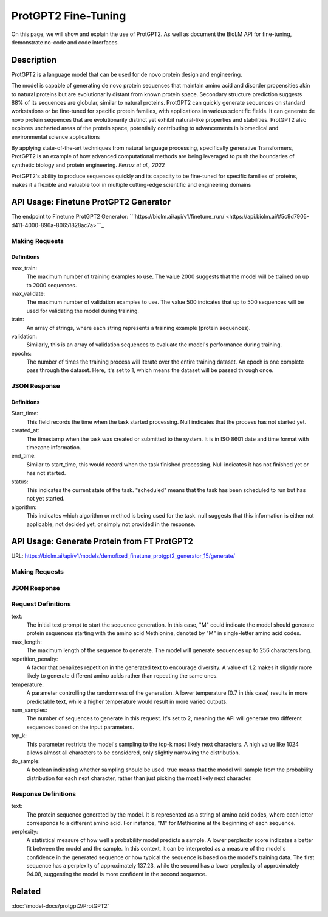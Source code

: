 ========================
ProtGPT2 Fine-Tuning
========================

.. article-info::
    :avatar: img/book_icon.png
    :date: Nov 10, 2023
    :read-time: 6 min read
    :author: Zeeshan Siddiqui
    :class-container: sd-p-2 sd-outline-muted sd-rounded-1

On this page, we will show and explain the use of ProtGPT2. As well as document the BioLM API for fine-tuning, demonstrate no-code and code interfaces.

-----------
Description
-----------

ProtGPT2 is a language model that can be used for de novo protein design and engineering.

The model is capable of generating de novo protein sequences that maintain amino acid and disorder propensities akin to natural proteins but are evolutionarily distant from known protein space. Secondary structure prediction suggests 88% of its sequences are globular, similar to natural proteins. ProtGPT2 can quickly generate sequences on standard workstations or be fine-tuned for specific protein families, with applications in various scientific fields. It can generate de novo protein sequences that are evolutionarily distinct yet exhibit natural-like properties and stabilities. ProtGPT2 also explores uncharted areas of the protein space, potentially contributing to advancements in biomedical and environmental science applications

By applying state-of-the-art techniques from natural language processing, specifically generative Transformers, ProtGPT2 is an example of how advanced computational methods are being leveraged to push the boundaries of synthetic biology and protein engineering. *Ferruz et al., 2022*

ProtGPT2's ability to produce sequences quickly and its capacity to be fine-tuned for specific families of proteins, makes it a flexible and valuable tool in multiple cutting-edge scientific and engineering domains

--------------------------------------
API Usage: Finetune ProtGPT2 Generator
--------------------------------------

The endpoint to Finetune ProtGPT2 Generator: ```https://biolm.ai/api/v1/finetune_run/ <https://api.biolm.ai/#5c9d7905-d411-4000-896a-80651828ac7a>```_

^^^^^^^^^^^^^^^
Making Requests
^^^^^^^^^^^^^^^

.. tab-set::

    .. tab-item:: Curl
        :sync: curl

        .. code:: shell

            curl --location 'https://biolm.ai/api/v1/finetune_run/' \
            --header "Authorization: Token $BIOLMAI_TOKEN" \
            --header 'Content-Type: application/json' \
            --data '{
            "pipeline": "finetune_protgpt2_generator",
            "input_json": {
                "max_train": 2000,
                "max_validate": 500,
                "train": ["EVQSGSTNYNPSLKSRVTISVDKSQFSLKLTSVTVADTATYYCARGRFGSSGYGMDVWGQGTTVSVSS", "EVQTLTLTCTVSGGSISSSSYYWGWIRQPPGKGLEWIGSIYYSGSTYYNPSLKSRVTISVDTSKNQFSLKLSSVTAADTAVYYCARGERRYSSVFYFDYWGQGILVTVSS", "EVQHWINQAPGYYWSWIRQPPGKGLEWIGEINHDGSTNYNPSLKSRVTISVDTSKNQFSLNLTSLTAADTALYYCARDYGSSSWYYYYGMDVWGQGTTVTVSS", "EVQTLSLTCTVSGGSISSGGYYWSWIRQPAGKGLEWIGRIYYSGYTGYNPSLKSRVTISVDTSKNQFSLKLSSVTAADTAVYFCARGGPCSGGDCNSPWGQGTLVTVSS", "EVQVSVSCKASGYTFTSYYMHWVRQAPGQGLEWMGIINPSGGSTSYAQKFQGWVTMTRDTSTSTVYMELSRLRSDDTAVYYCARGYNVVPDGYNIDYWGQGTLVTVSS", "EVQVSSPALVKPTQTLTLTCTFSGFSLSTSGVGVGWIRQPPGKALEWLALIYWDDDKRYSPSLKARVTVSVDRSKNQVVLTMTNMDPVDTATYYCAHRNDSGSYWTWMDVWGQGTTVTISS", "EVQVSGGSISSSSYYWSWIRQPPGKGLEWIGEINHSGSTSYNPSLKSRVSISVDTSKNQFTLKLSSVTAADTAVYYCARTLQLLVVVPNFYFDYWGQGTLVTVSS", "EVQISGRFTISGGSVKGRFTISGGSVKDQFKISAVSVKGRFTVSGGSIKGRVTVSGSFTIPGGSVKGRFTVSGKFTIPGGSVMGRFTISG", "EVQTDTSYYWSWIRQPPGKGLEWIGEIYHSGSTNYNPSLKSRVTISVDTSKNQFSLKLSSVTAADTAVYFCARSHCSGGSCYLTCDVSGASCRASLAFWGQGTLVTVSS", "EVQTLTLTCTVSGYSISSGYYWGWIRQPPGKGLEWIGSIYYRGSSTSYNPSLKSRVSISIDTSKNQFSLKLSSVTAADTAVYYCAREGSGYSSGAFDIWGSAYYYGMDVWGQGTTVTVSSS", "EVQVSSNSAAWNWIRQPPGKGLEWIGEMYHSSSSTTYADSVKGRFTISRDNAKNSLYLQMNSLRAEDTAIYYCAKGWESSWADYWGQGTLVTVAS", "EVQTLSLTCTVSGGSISSGGYYWSWIRQHPGKGLEWIGYIDYSGSTNYNPSLKSRVSISVDTSKNQFSLKLSSVTAADTALYYCARGRSGIAVFQHFDYWGQGTLVTVSS", "EVQFWSGPTLVKPTQTLTLTCTFSGFSLSTSGMRVSWIRQSPSRGLEWLALIDWDDNKYYYSSSVRGRFTISRDDSKNTLDLQMNSLRDEDTAVYYCAKGGFHSSGWFGYYGMDVWGQGTMVTVSS", "EVQTLSLTCTVSGGSISSSNYWWTWIRQPPGKGLEFIAVISTGGSSTIYKPAVKGRVTISRDTSKNQFSLRLTSVTAADTAFYYCTREGHCSHSAFDIWGRGTLVTVSS", "EVQTLTLTCAISGDSMTGGYGMHWVRQPPGKGLEWIGFIYYSGSTYYNPSLKSRVTISVDTSKNQFSLKLSSVTAADTAVYYCARDRYIAAYFGMDVWGQGTTVTVSS", "EVQTIDSLRAEDMYYWSWIRQPPGKGLEWIGEINHSGSTNYNPSLKSRVTISVDTSINQFSLKLTSVTAADTAVYFCARQGYGGDSWGQGTLVTVSS", "EVQKFQGRVTMTEDTSTDTAYMELSSLRSEDTAVYYCARAQDRWVIGDYWYFDLWGRGTLVSVSS", "EVQVSSASVKVSCKASGYTFTDNWIGWVRQAPGQGLEWVGWINPNTGNPTYAQGFTGRFVFSLDTSVSTAYLQISSLKAEDTAVYYCARGLGAVAGAFDYWGQGTLVTVSS", "EVQIDTAYQWSWIRQPPGKGLEWIGEINHSGSVKYNSSLKSRVTISTDKSKNQFSLKVNSVTAADTALYYCARGRHESGSYFYFDSWGQGTLVTVSS", "EVQTLTLTCTVSGGSISSSSYYWGWIRQPPGKGLEWIGSIYYSGSTYYNPSLKSRVTISIDTSKNQFSLKLSSVTAADTAVYYCARLYYDSSGVPNYGMDVWGQGTTVTVSS", "EVQTLSLTCTVSGGSISSSNWWSWVRQPPGKGLEWIGEIYYSGSTYYNPSLKSRVTISVDKSKNHFSLKLSSVTAADTAVYYCARGLSGIFGYSGYWGQGTLVTVSS", "EVQTLSLTCTVSGGSISSSSYYWGWIRQPPGKGLEWIGSIYYSGSTYYNPSLKSRVTISVDTSKRQFSLKLSSVTAADTAVYYCARSYAAYCSGGSCFSEFFDYWGQGTLVTVSS", "EVQTLTLTCTVSGGSISSGSYYWSWIRQPPGKGLEYIGSLYTGATIYYNPSLKSRVTISVDKSKNQFSLKLSSVTAADTAVYFCARGGFGSAMTPLNWFDPWGQGTMVTVSS", "EVQMELSCASVSSVTVSSQWSLTLTCTVSGFSITGYYWSWIRQPPGKGLEWIGEIYHSGSIKYNPSLKSRVTISIDTSRNQFSLKLSSVTAADTAVYFCARAQCGGSGCGGYSFDYWGQGTVVTVSS", "EVQTLTLTCTVSGGSISSYYWSWIRQPPGKGLEWIGYIYYSGSTYYNPSLKSRVTISVDKSKNQFSLKLSSVTAADTAVYYCARIGGYFFDYWGQGTLVTVSS", "EVQTLSLTCTVSGGSISSYYWSWIRQPPGKGLEWIGYIYYSGSTYYNPSLKSRITISVDTSKNQFSLKLSSVTAADTAVYYCARITTSSHYDYWGQGTLVTVSS", "EVQMELSCAASGFTFDDYAMHWVRQAPGKGLEWVAFISYDGSNKYYADSVKGRFTISRDNPKNSLYLQMSSLRVEDTAVYYCAKDWTRYCGKDTLDYWGQGTLVTVSS", "EVQTLSLTCTVSGGSISSSSYYWGWIRQPPGKGLEWIGSIYYSGSTYYNPSLKSRVTISIDSSKNQFSLKLSSVTAADTAVYYCARSPTRVVAANGLNYWGQGTMVTVSS", "EVQSSGRFTISRDNAKPVTYYWSWIRQPAGKGLEWIGRIYTSGSTNYNPSLKSRVTISVDTSKNQFSLKLSSVTAADTAVYFCARGAYLRRFWSGYFGMDVWGQGTTVTVSS", "EVQTLTLTCTVSGGSISSSSYYWGWIRQPPGKGLEWIGSIYYSGSTYYNPSLKSRVTISVDTSKNQFSLKLSSVTAADTAVYYCVRQVGYCSAFDIWGQGTLVTVSS", "EVQVSGGSISSYYWSWIRQPPGKGLEWIGEINHSGSTSYNPSLKSRVTISVDTSKNQFSLKLTSVTAADTAVYYCARRRQQLRRAPLVWGGGGGSPSWGQGTPVTISCEASGYTFNTRDTHWVRQAPGKGLEGVGYWSSTIDHNLPSLRDYVENFRNQFSLSITSMSAEDTAIYFCARSCGGHYYYDSSGMDVWGQGTTVTVSS", "EVQVSGISWNWIRQPPGKGLEWIGSFNWDSEYSPSVKSRLTWSADTSKNQFSLQLNSVTVEDSAVYYCARYSSSITIFGVVVWGQGTTVSASS", "EVQMELISIGSSYYYYGMDVWGQGTLVTVSSTNYNPNSVNPTQTLTLTSTVYDYWGQGTTVTVSSTYYNPYSVNPTQTLTLTGTT", "EVQVSGGYYWSWIRQPPGKGLEWIGEINHSGSTNYNPSLKSRVTISVDTSKNQFSLKLTSVTAADTAVYFCARGPIWTKYYYDSSGAFDIWGQGTMVTVSS", "EVQTLSLTCTVSGGSISSSSNYWGWIRQPPGKGLEWIGSIYHSGSANYNPSLKSRVTISIDRSRNQFSLKLSSVTAADTAVYYCARDGGYGSGAFDIWGQGTMVTVSS", "EVQTLSLTCTVSGGSISSSSYYWGWIRQPPGKGLEWIGSIYYSGSTYYNPSLKSRVTISVDTSKNQFSLKLSSVTAADTAVYFCARSGSWGSFDYWGQGTLVTVSS", "EVQTSLVKPTQTLTLTCTFSGFSLSTSGVGVGWIRQPPGKALEWLALIYWNDDKRYSPSLEGRVTISVDTSTNQVSLKLNSVTTADTAVYYCTRGVGGAGPYYDYWGQGTLVTVSS", "EVQVSSYTGSVKGRFTISCKGSGYSISSYAMHWVRQAPGKGLEWMGWISPDDSDASYAQRFQGRITMTTDTSVSTNTLSLQMNSLRPEDTAVYFCARADNSGVKFDPWGQGTLVTVSS", "EVQHSGTSLVKPTQTLTLTCTFSGFSLSTRGVGVGWIRQPPGKALEWLALIYWDDDKRYSPSLASRVTLSKDTSKNQVVLTMTNMDPVDTATYYCARPSTVTLLWNYGMDVWGQGTTVTVSS", "EVQTLTLTCAISGDSISSNSAAWNWIRQSPSRGLEWLGRTYYNGTDYADSVKSRITINVDNSTNTLSLQMNSLTAEDTAVYFCARERGDYFDYWGQGTLVTVSS", "EVQMHWVRQAPGKGLEWVSYISSSGSTIYYADSVKGRFTISRDNSKNTLYLQMNSLRAEDSALYHCAKDRAMMVRGLLDYWGQGTLVTVSS", "EVQISGDTAMQVSVKGRFTISCTVSGGSISSHFWTWIRQPPGKGLEWIGYIYYSGSTNYNPSLKSRVTISVDTSKNQFSLKLSSVTAADTAVYYCARGVWGSGSSIWGQGTTVTVSS", "EVQTLSLTCTVSGGSISSFYWSWIRQPPGKGLEWIGYIYYSGSTNYNPSLKSRVTISVDTSKNQFSLKLSSVTAADTAVYYCARAWVRWLSQYYFDYWGQGTLVTVSS", "EVQTLSLTCTVSGGSISSYYWSWIRQPPGKGLEWIGYIYYSGSTNYNPSLKSRVTISVDKSKNQFSLKLSSVTAADTAVYYCARTYFWSGYTDVWGQGTTVTVSS", "EVQVNWVRQAPGRGLEWISYIYSDSNKYYADSVKGRFTISRDDSKTLANLQMNSLKTEDTAVYYCARDHRRILTGYMDWGQGTLVTVSS", "EVQMDPSLKSRVTISIDTSKNQFSLRLNSVTAADTAVYYCAGVVSCSGGSPPFDYWGQGTLVTVSS", "EVQASGYTLVKPTQTLTLTCTFSGFSLSTSGVGVGWIRQPPGKALEWLALIFWDDDKRYSPSLKSRLTISKDTSKNQVVLTMTNMDPVDTATYYCAHDSPARLINYFDDYWGQGTLVTVSS", "EVQTLTLTCTVSGGSISSSSYFWGWIRQPPGKGLEWIGSIYYSGSTYYNPSLKSRVTMSIDKSKNQFSLKLSSVTAADTAVYYCARGKRREWYFDLRRGFDYWGQGTLVTVSS", "EVQTLSLTCTVSGGSISSGGYSWSWIRQHPGKGLEWIGYIYYSGSTYYNPSLKSRVTISVDTSKSQFSLKLSSVTAADTAVYYCARDRAAGILVRAFDIWGQGTLVTVSS", "EVQTSLVKPTQTLTLTCTFSGFSLSTSGMCVSWIRQPPGKALEWLALIDWDDDKYYSTSLKSRVTISIDTSKNHFSLQMNSLRAEDTAVYYCARAHRQSRGGAFDIWGQGTTVTVSS", "EVQTSGYYWSWIRQPPGKGLEWIGEIYHSGSTNYNPSLKSRVTMSVDTSKNQFSLKLSSVTAADTAVYYCARVSYYDSSWPPSPFDYWGQGTLVTVSS", "EVQTLTLTCTVSGGSISSSSYYWGWIRQPPGKGLEWIGSIYHSGSTYYNPSLKTRVTISVDTSKNQFSLKLSSVTAADTAVYHCARVASGAGTGHYYFDYWGQGTLVTVSS", "EVQTLSLTCTVSGGSISSSSYYWGWIRQPPGKGLEWIGSIYYSGSTYYNPSLKSRVTISVDTSKNQFSLKLSSVTAADTAVYYCARDSGYGEYWLDPTNYFDYWGQGTLVTVSS", "EVQTLTLTCTFSGFTFNNNHIHWVRQAPGKGLEWMGGIIPIFGTANYAQKFQGRVTITADTSVTTSYMELSSLRSDDTAVYYCARDDGSGTTWSDTSYWGQGTLVTVSS", "EVQMELSSLRSEETATENVCTAYGGSLRLSCAASGFTFSSTSMHWVRQAPGKGLEWVAVISGSGGSTYYADSVKGRFTISRDNSKNTLYLQMNSLKTEDTAVYYCARYSSGPGGYFAFDIWGQGTTVTVSS", "EVQTLSLTCTVYGVGVKDYGWSWIRQPPGKGLEWIGYIYYSGSTNYNPSLKSRVTISVDKSKNQFSLKLSSVTAADTAVYYCAREPQTGVVAAFFDYWGQGTLVTVSS", "EVQTLTLTCTVSGGSISSGGYYWSWIRQHPGKGLEWIGYIYYSGSTYYNPSLKSRVTISVDTSKNQFSLKLSSVTAADTAVYYCARVCGGSCYRSSWFDPWGQGTLVTVSS", "EVQVSGGYYWSWIRQPPGKGLEWIGEINHSGSTNYNPSLKSRVTISVDTSPEQFSLKLTSVTAADTAVYYCAGGGGYDPYDFWSGYYSEYWGQGTLVTVSS", "EVQSLSWIRQPPGKGLEWIGEINHSGSTNYNPSLKSRVTISVDTPHLQLSLTCSVTDRAVYYCARAVYFSGSNFFDYWGQGTLVTVSS", "EVQVSSNTLVKPTQTLTLTCTFSGFSLSTSGMCVSWIRQPPGKALEWLALIYWDDDKRYSPSLKSRVTISVDTSKNQFSLQLNSVTPEDSAAYYCARDGGRWFDFWGQGTLVVVSS", "EVQKFQGRVTMTEDTSKNTAYMELSSLRSEDTAVYYCARDRDTATGGYYGMDVWGQGTTVTVSS", "EVQTLSLTCTVSGGSISSGGFYWSWIRQPPGKGLEWIGSIYYSGSTYYNPSLKSRVTISVDKSKNQFSLKLSSVTAADTAIYYCARGLWYSSGYLRAFDIWGQGTTVTVSS", "EVQTLSLTCTVSGGSISSSSYYWGWIRQPPGKGLEWIGSIYYSGSTYNPSVYKSLNTFSTDDSKSELSLNSLTAADTAMYFCARLERWDYYDVWGQGTTVTVSS", "EVQSSGYYLRVTTSRGPVTYYWSWIRQPPGRGLEWIGETFSGATIYHPSAVKGRVTMSVDTSKNQFSLKLSSVTAADTAVYFCARDLPHSSSPVYFDHWGQGTLVTVSS", "EVQTDSYADSVKGRFTISRDNSKNTLYLQMNSLRAEDTAVYYCARGGYYDNAFAWWFDLWGQGTLVTVSS", "EVQTLTLTCTVSGGSISSGGYYWNWIRQHPGKGLEWIGYIYYSGSTYYNPSLKSRVTISVDTSKNQFSLKLSSVTAADTAVYFCARDRRGSSSHNWYLYDHWGQGTLVTVSS", "EVQTLSLTCTISGGSISSYYWSWIRQPPGKGLEWIGYIYYSGSTYYNPSLKSRVTISVDKSKNQFSLKLSSVTAADTAVYYCARVIVVGIPRAYDVWGQGTLVTVSS", "EVQISGDTAVYYWSWIRQPPGKGLEWIGEINHSGSTNYNPSLKSRVTISVDKSRNSLSLKLSSVTAADTAVYFCARIRAPEAGGAWGTHDYWGQGTLVTVSS", "EVQVSGGSISSTSPMCVRQPPGDSLRLSCAASGFTFSSYAMSWVRQAPGKGLEWISRIKSSSSYTNYADSVKGRFTISRDDAKNSVYLQMDSLRADDTAVYYCARSLGYSSSWYFDLWGKGTTVTVSS", "EVQTLVTVSSPSWIRQPPGKALEWLAIDYSGDKYYSPSLKSRVTISVDTPNNQFSLKLTSVTAADTAVYHCARLRSRTLSSGPPFDYWGQGALVTVSP", "EVQIDYWYFDLWGQGTLVTVSSTELDTAMYYYGLGYAMKDFWQRTKVTVSSTTVTVSSTTATVSSTTTTVDTATYYVDVWGQGTLVTVSSTAWDTAVYHSGSTNFNPSLWGQGALVTVSSTSWTTNYYIDAWGQGTLVTVSSTDWDTALYYYDSSGTYYFDYWGQATLVTVSSTTWSTAYYYDGTSTSTLYP", "EVQTLTLTCTVSGGSISSGGYYWSWIRQHPGKGLEWIGYIYYSGSTYYNPSLKSRATISVDTSKNQFSLKLSSVTAADTAVYHCATLKGTALGWFDPWGQGTLVTVSS", "EVQVDTSNILFICGGAFAGLERIVSRRLGQGSIGFGASVGAKNTLESRHKGQSTLQLQETDVYGMVSDIVGMEDLLKFGLIPELVARLSTLVPMNSLSREALDVILLDTCRESFSQNQVELGVRLSVTPEAQDYLVRQSFDPAFGARPLRRAMQIYIEDPLSRAILSGEFAAEDTVVLRAEGDGLTFAPSA", "EVQVSSMTLVKPTQTLTLTCTFSGFPLSTYGIAWIRQPPGKALEWIGSIYHSGSTYYNPALKNRLTISKDTSKNQVVLTMTNMDPVDTATYYCAARPMLRRDAFDIWGQGTMVTVAS", "EVQTLTLTCTVSGGSISSSSYYWGWIRQPPGKGLEWIGSIYYYFGSTSYNPSLKSRVTISIDTSKNQFSLKLSSVTAADTAVYYCARAGSSSYSFGGQQLSNYFDVDVWGQGTTVTVSS", "EVQVSSMTAAWNDDTAYMELSCAASGFTFSSYWMHWVRQAPGKGLEWVAVISTGDSDTYIQSLQSRLTISKDTSKNQVVLTMTNMDPEDTAVYYCARHPHDENSGVGGVWGQGTLVTISS", "EVQTLSLTCTVSGGSISSYYWSWIRQPPGKGLEWIGSIYYSGSTNYNPSLKSRVTISVDKSKSQLNLKLSSVTAADTAVYFCARTASIFGVVKLLVPAALGFDYWGQGTLVTVSS", "EVQISGYYWSWIRQPNWMDVWGKGTTVTVSSASVKDYYWITIFGQGTMVTVSSTSVTGYSGSTFYSGATVTVSSTSVTVTSTYNYWGPYYSSTTVTVSSVSVTVSSTSAYYYGSYSSYTGSSYYNYGYRNWWGSGSNYWYSGYSSYYYSGSSSGYFYGYYSYYYGGYSSSRYYYYYG", "EVQTLSLTCTVSGGSISSSSYYWGWIRQPPGKGLEWIGSIYYSGSTYYNPSLKSRVTISVDTSKNQFSLKLSSVTAADTAIYHCARHLGVSLAFDIWGRGTMVTVSS", "EVQTLSLTCTVSGGSISSYYWSWIRQPPGKGLEWIGYIYYSGSTNYNPSLKSRVTISVDTSKNQFSLKLSSVTAADTAVYYCARDPIAVVPTTGTFDYWGQGTLVTVSS", "EVQASGWIRQPPGKGLEWIGSISYSGSTYYNPSLKSRVTISVDKSKAQFSLKLNSVTAADTAVYYCARGVDWDFDFWGQGTLVIVSS", "EVQTSKNQVVLTMTNMDPSLKSCAASGPTLYLQMNSLTAVDTAMYYCARRFDVWGQGTLVSYKYSDAFDIWGQGTMVTVSS", "EVQVSGGNYYYWSWIRQPPGKALEWLALIYWDDDKYYSPSLKSRLTITKDTSKNQVVLTMTSLTAADTAVYYSARDWYGLEGIRGWLDPWGQGTLVTVSS", "EVQTLSLTCTVSGGSISSYYWAWIRQPPGRGLEWIGYIYYSGSTNYNPSLKSRVTISVDTSKNQFSLKLSSVTAADTAVYYCARLWGATMIVVGFDSWGQGTLVTVSS"],
                "validation": ["EVQTLTLTCTVSGGSISSYYWSWIRQPPGKGLEWIGYIYYSGSTNYNPSLKSRVTISVDKSKNQFSLKLSSVTAADTAVYYCARHSIAASGSYCHFDYWGQGTLVTVSS", "EVQTLTLTCTVSGGSISSSSYYWGWIRQPPGKGLEWIGSIYYSGSTYYNPSLKSRVTISADKSKNTLYLQMNSLRAEDTAVYHCARDPTTGVTVAVFDYWGQGTLVTVSS", "EVQISGISWVRQPSLKSREEVSCKVSSNYSGSTHYWTWIRQPPGKALEWIGYIYYSGSTYYNPSLESRVSISVDTSKNQFSLKLSSVTAADTAVYYCARRSLMPYFQHWGQGILVTVSS", "EVQVSSASVKVSCKASGYTFTSYAMHWVRQAPGQGLEWMGWINPSANTGYAQKFQGRVTMTRDTSISTAYMELSRLRSDDTAVYYCARLPIWEHYYYFDYWGQGTLVTVSS", "EVQVSSDIWGQGTLVTVSSKDTSKNQFSLKLSSVTAADTAVYYCARAPRLGSDYWGQGTLVIVSSKVTSRSQFYFSVSASGGSAYGQSGYDAFDIWGQGNLVTVSSKGGSGGQFSLQLNSVTAADTAIYFCARSITIFGSTFFGMDVWGQGTLVTVSA", "EVQTLSLTCTVSGGSISSNEWMNWVRQVPGKGLEWIGFVDPSDSTRYSPSFKSRLTMSLDTSVSTAYLQWRSLKASDTAMYYCARTRGMVRGIYAGDCGLYYFGYWGQGTLVTVSS", "EVQVSGGKDTSKNQFSLKASCAASGFTFSRFAMTWIRQSPGQGLEWIGRIDYSGSEKYYSDSVKTRLAISKDNFKNQVSLRLNSVTAADTGTYYCARTLVTVSAPLKFHDAFDIWGRGTLVTVSS", "EVQVSSPALVKPTQTLTLTCTFSGFSLSTNGVGVGWIRQPPGKALEWLALIYWDDDKRYSPSLRSHVSISKDTSKNQVVLTMTNMDPVDTATYYCAHVRTIFGVVWFGQGELVTVSS", "EVQAPGHISSGGYYWSWIRQPPGKGLEWIGEIYHSGSTYYNPSLKSRVTISVDTSKNQFSLKLSSVTAADTAVYFCARGRGDYDFWSGYLLDYWGQGTLVTVSS", "EVQTLSLTCTVSGGSVSSGSYYWSWIRQPPGKGLQWIGYIYYSGSTNYNPSLKSRVTISVDTSKNQFSLKLSSVTAADTAVYYCARETAVAGFDDCWGQGTLVTVSS", "EVQTLSLTCTVSGGSISSSSYYWGWIRQPPGKGLEWIGSIYYSGSTYYNPSLKSRVSISIDKSKNQFSLKLSSVTPADTAVYYCARQSGYGGGVDVWGQGTTVTVSS", "EVQTSTAYMYWVRQAPGPGMEWVSGIGGAGATQHYADSVKGRFTISRDNSKNTVYLQMNSLKTEDTAVYYCAKDWRDFDYWGQGTLVTVSS", "EVQVSGSVKGRFTISRDYADSTYYYGYNPSLKSRVTISVDTSKNQFSLQSRSVTASDTAVYYCARATGDYWGQGTLVTVSS", "EVQDSDDTVYAEVKKPRPTKASVYTSTAYTQTLTLTCAVYSGSFSYYWGWIRQSPGKGLEWIGSAKSTSGNTNYNPSLKSRVTISVDTSKNQFSLKVRSVTAADTAMYYCARGRYSGGDAFDIWGQGTMVTVSS", "EVQTLSLTCTVSGGSISSSSYSWSWIRQPPGKGLEWIGYIYYSGSTYYNPSLKSRVTISVDQSKNQFSLKLSSVTAADTAVYYCATPPDYWGQGTLVTVSS", "EVQVSGGSFSGYYWSWIRQPPGKGLEWIGSIHYSGSTNYNPSLKSRVTISVDTSKNQFSLKLSSVTAADTAVYFCARGRCVVGGGIEFGMDVWGQGTTVTVSS", "EVQMPPISDSRVTIGVKVSRTTYYWSWVRQPPGKGLEWIGEINHDGSANYNPSFNPSLKSRLTIARDNAVTAYMELTSLTAADTGTYYCARRALGGSFDIWGQGTMVTVSS", "EVQMELSCLGLTSHWGLGQGYSMNWVRQAPGKGLEWVAVISYDGSNTKFADSVKGRFTISRDNSKNTLYLQMNSLRAEDTAVYYCVKGDIVVVAAAWGALDFDYWGQGTLVTVSS", "EVQISGYTGSVKGRFTISKDTSKNQFSLKLSSVTAADTAVYYCARYYDGFDYVWGSYYWGQGTLVTVSS", "EVQTLSLTCTVSGGSISSYYWSWIRQPPGKGLEWIGYVYYSGSTYYNPSLKSRVTISVDTSKNQFSLKLSSVTAADTAVYHCARDYDTATSRCYWGPGTLVTVSS", "EVQTSGMELTELSQTLSLTCMVQGTSLRSKYWSWVRQAPGKGLEWIGEINHSGSTNYNPKLQARLTISIDTSKNQFSLRLTSVTAADTAVYYCAHVRYYDNWNPDYFDYWGQGTLVTVSS", "EVQTLTLTCAISGDSMTGGYGMHWVRQPPGKGLEWIGFIYYSGSTYYNPSLKSRVTISVDTSKNQFSLKLSSVTAADTAVYYCARDRYIAAYFGMDVWGQGTTVTVSS", "EVQVSGGSISSSSYYWSWIRQPPGKGLEWIGEINHSGSTNYNPSLKSRVTISVDTSKNQFSLKLSSVTAADTAVYYCARDVGYSSPDAFDIWGQGTMVTVSS", "EVQISGMELKFQGRVTIMPTANVSGTNYAQSLETLSLTCTVSGGSISSGGYYWSWIRQPAGKGLEWIGYIYTSGTTNYNPSLKSRLTISVDMSKNQFSLKLSSVTAADTAVYFCARGKYHSSYGMDVWGQGTTVTVSS", "EVQTLSLTCTVSGGSISSSSYYWGWIRQPPGKGLEWIGSIYYSGSTYYNPSLKSRVTISVDTSKNQFSLKLSSVTAADTAVYFCARSTFDYSSDFWGQGTLVTVSS", "EVQTLTLTCTVSGDSVSSYWNWIRQSPGTGLEWIGRIYTSGSTNYNPSLKSRVTISVDTSKNQFSLKLSSVTAADTAVYYCARSGYMDYYDSSGYFYWNWFDPWGQGTLVTVSS", "EVQVRGSQLELSSLSSMELSWYYYYMDVWGSGPTLVKPTQTLTLTCTFSGFSLSTSGMCVTWVRQARGQALEWLARIGDDDKYYSTSLKTRLTISKDTSKNQVVLTMTNMDPVDTATYYCARGLEWGFDYWGQGTLVTVSS", "EVQTLSLTCTVSGGSISSSSYYWGWIRQPPGKGLEWIGSIYYSGSTYYNPSLKSRVTISVDTSKNQFSLKLSSVTAADTAVYYCARHSIAARSQRSHYWGQGTLVTVSS", "EVQTLSLTCTVSGGSISSSSYYWGWIRQPPGKGLEWIGSYYYSGSTYYNPSLKSRVTISVDKSKNQFSLKLSSVTAADTAVYYSARDSSISSMDVWGQGTVVTVSS", "EVQMRGPGLVKPTQTLTLTCTFSGFSLSTSGMCVSWIRQPPGKALEWLAIIYWDDDKFYSTSLKTRLTITKDTSKNQVVLTMTNMDPVDTATYYCARLVRYYDILTGRFDPWGQGTLVTVSS", "EVQTLSLTCSFSGSGFTFHWVRQAPGKGLEWVAVISYDGSNKYYADSVKGRFTISRDNSKNTLYLQMTSLRAEDTAVYYCARDPVGGYPVHYYYGMDVWGQGTTVTVSS", "EVQTLSLTCTVSGGSISSSSYYWGWIRQPPGKGLEWIGSIYYSGSTYYNPSLKSRVTISVDTSKNQFSLKLSSVTAADTAVYFCARDPMGTTSGGSIVVTIFGVVVPSVSVSP", "EVQMELSCAASGFTFSDYGMHWVRQAPGKGLEWVAVISYDGSNKYYADSVKGRFTISRDNSKNTLYLQMNSLRDEDTAVYYCATDYQGDYSIDYWGQGTLVTVSS", "EVQVSGGYYWSWIRQPPGKGLEWIGEINHSGSTNYNPSLKSRVTISVDTSKNQFSLKLSSVTAADTAVYYCASGSSYSGFDSYYDYWGQGTLVTVSS", "EVQTVSCKGSGYSFTAYINWVRQAPGQGLEWISRIDSSSTNTNYADSVKGRFTISRDNAKNTLFLQMNSLRAEDTAVYYCARGEGYWGQGTLVTVSS"],
                "epochs": 1
            }
            }'

    .. tab-item:: Python Requests
        :sync: python

        .. code:: python

            import requests
            import json

            url = "https://biolm.ai/api/v1/finetune_run/"

            payload = json.dumps({
            "pipeline": "finetune_protgpt2_generator",
            "input_json": {
                "max_train": 2000,
                "max_validate": 500,
                "train": [
                "EVQSGSTNYNPSLKSRVTISVDKSQFSLKLTSVTVADTATYYCARGRFGSSGYGMDVWGQGTTVSVSS",
                "EVQTLTLTCTVSGGSISSSSYYWGWIRQPPGKGLEWIGSIYYSGSTYYNPSLKSRVTISVDTSKNQFSLKLSSVTAADTAVYYCARGERRYSSVFYFDYWGQGILVTVSS",
                "EVQHWINQAPGYYWSWIRQPPGKGLEWIGEINHDGSTNYNPSLKSRVTISVDTSKNQFSLNLTSLTAADTALYYCARDYGSSSWYYYYGMDVWGQGTTVTVSS",
                "EVQTLSLTCTVSGGSISSGGYYWSWIRQPAGKGLEWIGRIYYSGYTGYNPSLKSRVTISVDTSKNQFSLKLSSVTAADTAVYFCARGGPCSGGDCNSPWGQGTLVTVSS",
                "EVQVSVSCKASGYTFTSYYMHWVRQAPGQGLEWMGIINPSGGSTSYAQKFQGWVTMTRDTSTSTVYMELSRLRSDDTAVYYCARGYNVVPDGYNIDYWGQGTLVTVSS",
                "EVQVSSPALVKPTQTLTLTCTFSGFSLSTSGVGVGWIRQPPGKALEWLALIYWDDDKRYSPSLKARVTVSVDRSKNQVVLTMTNMDPVDTATYYCAHRNDSGSYWTWMDVWGQGTTVTISS",
                "EVQVSGGSISSSSYYWSWIRQPPGKGLEWIGEINHSGSTSYNPSLKSRVSISVDTSKNQFTLKLSSVTAADTAVYYCARTLQLLVVVPNFYFDYWGQGTLVTVSS",
                "EVQISGRFTISGGSVKGRFTISGGSVKDQFKISAVSVKGRFTVSGGSIKGRVTVSGSFTIPGGSVKGRFTVSGKFTIPGGSVMGRFTISG",
                "EVQTDTSYYWSWIRQPPGKGLEWIGEIYHSGSTNYNPSLKSRVTISVDTSKNQFSLKLSSVTAADTAVYFCARSHCSGGSCYLTCDVSGASCRASLAFWGQGTLVTVSS",
                "EVQTLTLTCTVSGYSISSGYYWGWIRQPPGKGLEWIGSIYYRGSSTSYNPSLKSRVSISIDTSKNQFSLKLSSVTAADTAVYYCAREGSGYSSGAFDIWGSAYYYGMDVWGQGTTVTVSSS",
                "EVQVSSNSAAWNWIRQPPGKGLEWIGEMYHSSSSTTYADSVKGRFTISRDNAKNSLYLQMNSLRAEDTAIYYCAKGWESSWADYWGQGTLVTVAS",
                "EVQTLSLTCTVSGGSISSGGYYWSWIRQHPGKGLEWIGYIDYSGSTNYNPSLKSRVSISVDTSKNQFSLKLSSVTAADTALYYCARGRSGIAVFQHFDYWGQGTLVTVSS",
                "EVQFWSGPTLVKPTQTLTLTCTFSGFSLSTSGMRVSWIRQSPSRGLEWLALIDWDDNKYYYSSSVRGRFTISRDDSKNTLDLQMNSLRDEDTAVYYCAKGGFHSSGWFGYYGMDVWGQGTMVTVSS",
                "EVQTLSLTCTVSGGSISSSNYWWTWIRQPPGKGLEFIAVISTGGSSTIYKPAVKGRVTISRDTSKNQFSLRLTSVTAADTAFYYCTREGHCSHSAFDIWGRGTLVTVSS",
                "EVQTLTLTCAISGDSMTGGYGMHWVRQPPGKGLEWIGFIYYSGSTYYNPSLKSRVTISVDTSKNQFSLKLSSVTAADTAVYYCARDRYIAAYFGMDVWGQGTTVTVSS",
                "EVQTIDSLRAEDMYYWSWIRQPPGKGLEWIGEINHSGSTNYNPSLKSRVTISVDTSINQFSLKLTSVTAADTAVYFCARQGYGGDSWGQGTLVTVSS",
                "EVQKFQGRVTMTEDTSTDTAYMELSSLRSEDTAVYYCARAQDRWVIGDYWYFDLWGRGTLVSVSS",
                "EVQVSSASVKVSCKASGYTFTDNWIGWVRQAPGQGLEWVGWINPNTGNPTYAQGFTGRFVFSLDTSVSTAYLQISSLKAEDTAVYYCARGLGAVAGAFDYWGQGTLVTVSS",
                "EVQIDTAYQWSWIRQPPGKGLEWIGEINHSGSVKYNSSLKSRVTISTDKSKNQFSLKVNSVTAADTALYYCARGRHESGSYFYFDSWGQGTLVTVSS",
                "EVQTLTLTCTVSGGSISSSSYYWGWIRQPPGKGLEWIGSIYYSGSTYYNPSLKSRVTISIDTSKNQFSLKLSSVTAADTAVYYCARLYYDSSGVPNYGMDVWGQGTTVTVSS",
                "EVQTLSLTCTVSGGSISSSNWWSWVRQPPGKGLEWIGEIYYSGSTYYNPSLKSRVTISVDKSKNHFSLKLSSVTAADTAVYYCARGLSGIFGYSGYWGQGTLVTVSS",
                "EVQTLSLTCTVSGGSISSSSYYWGWIRQPPGKGLEWIGSIYYSGSTYYNPSLKSRVTISVDTSKRQFSLKLSSVTAADTAVYYCARSYAAYCSGGSCFSEFFDYWGQGTLVTVSS",
                "EVQTLTLTCTVSGGSISSGSYYWSWIRQPPGKGLEYIGSLYTGATIYYNPSLKSRVTISVDKSKNQFSLKLSSVTAADTAVYFCARGGFGSAMTPLNWFDPWGQGTMVTVSS",
                "EVQMELSCASVSSVTVSSQWSLTLTCTVSGFSITGYYWSWIRQPPGKGLEWIGEIYHSGSIKYNPSLKSRVTISIDTSRNQFSLKLSSVTAADTAVYFCARAQCGGSGCGGYSFDYWGQGTVVTVSS",
                "EVQTLTLTCTVSGGSISSYYWSWIRQPPGKGLEWIGYIYYSGSTYYNPSLKSRVTISVDKSKNQFSLKLSSVTAADTAVYYCARIGGYFFDYWGQGTLVTVSS",
                "EVQTLSLTCTVSGGSISSYYWSWIRQPPGKGLEWIGYIYYSGSTYYNPSLKSRITISVDTSKNQFSLKLSSVTAADTAVYYCARITTSSHYDYWGQGTLVTVSS",
                "EVQMELSCAASGFTFDDYAMHWVRQAPGKGLEWVAFISYDGSNKYYADSVKGRFTISRDNPKNSLYLQMSSLRVEDTAVYYCAKDWTRYCGKDTLDYWGQGTLVTVSS",
                "EVQTLSLTCTVSGGSISSSSYYWGWIRQPPGKGLEWIGSIYYSGSTYYNPSLKSRVTISIDSSKNQFSLKLSSVTAADTAVYYCARSPTRVVAANGLNYWGQGTMVTVSS",
                "EVQSSGRFTISRDNAKPVTYYWSWIRQPAGKGLEWIGRIYTSGSTNYNPSLKSRVTISVDTSKNQFSLKLSSVTAADTAVYFCARGAYLRRFWSGYFGMDVWGQGTTVTVSS",
                "EVQTLTLTCTVSGGSISSSSYYWGWIRQPPGKGLEWIGSIYYSGSTYYNPSLKSRVTISVDTSKNQFSLKLSSVTAADTAVYYCVRQVGYCSAFDIWGQGTLVTVSS",
                "EVQVSGGSISSYYWSWIRQPPGKGLEWIGEINHSGSTSYNPSLKSRVTISVDTSKNQFSLKLTSVTAADTAVYYCARRRQQLRRAPLVWGGGGGSPSWGQGTPVTISCEASGYTFNTRDTHWVRQAPGKGLEGVGYWSSTIDHNLPSLRDYVENFRNQFSLSITSMSAEDTAIYFCARSCGGHYYYDSSGMDVWGQGTTVTVSS",
                "EVQVSGISWNWIRQPPGKGLEWIGSFNWDSEYSPSVKSRLTWSADTSKNQFSLQLNSVTVEDSAVYYCARYSSSITIFGVVVWGQGTTVSASS",
                "EVQMELISIGSSYYYYGMDVWGQGTLVTVSSTNYNPNSVNPTQTLTLTSTVYDYWGQGTTVTVSSTYYNPYSVNPTQTLTLTGTT",
                "EVQVSGGYYWSWIRQPPGKGLEWIGEINHSGSTNYNPSLKSRVTISVDTSKNQFSLKLTSVTAADTAVYFCARGPIWTKYYYDSSGAFDIWGQGTMVTVSS",
                "EVQTLSLTCTVSGGSISSSSNYWGWIRQPPGKGLEWIGSIYHSGSANYNPSLKSRVTISIDRSRNQFSLKLSSVTAADTAVYYCARDGGYGSGAFDIWGQGTMVTVSS",
                "EVQTLSLTCTVSGGSISSSSYYWGWIRQPPGKGLEWIGSIYYSGSTYYNPSLKSRVTISVDTSKNQFSLKLSSVTAADTAVYFCARSGSWGSFDYWGQGTLVTVSS",
                "EVQTSLVKPTQTLTLTCTFSGFSLSTSGVGVGWIRQPPGKALEWLALIYWNDDKRYSPSLEGRVTISVDTSTNQVSLKLNSVTTADTAVYYCTRGVGGAGPYYDYWGQGTLVTVSS",
                "EVQVSSYTGSVKGRFTISCKGSGYSISSYAMHWVRQAPGKGLEWMGWISPDDSDASYAQRFQGRITMTTDTSVSTNTLSLQMNSLRPEDTAVYFCARADNSGVKFDPWGQGTLVTVSS",
                "EVQHSGTSLVKPTQTLTLTCTFSGFSLSTRGVGVGWIRQPPGKALEWLALIYWDDDKRYSPSLASRVTLSKDTSKNQVVLTMTNMDPVDTATYYCARPSTVTLLWNYGMDVWGQGTTVTVSS",
                "EVQTLTLTCAISGDSISSNSAAWNWIRQSPSRGLEWLGRTYYNGTDYADSVKSRITINVDNSTNTLSLQMNSLTAEDTAVYFCARERGDYFDYWGQGTLVTVSS",
                "EVQMHWVRQAPGKGLEWVSYISSSGSTIYYADSVKGRFTISRDNSKNTLYLQMNSLRAEDSALYHCAKDRAMMVRGLLDYWGQGTLVTVSS",
                "EVQISGDTAMQVSVKGRFTISCTVSGGSISSHFWTWIRQPPGKGLEWIGYIYYSGSTNYNPSLKSRVTISVDTSKNQFSLKLSSVTAADTAVYYCARGVWGSGSSIWGQGTTVTVSS",
                "EVQTLSLTCTVSGGSISSFYWSWIRQPPGKGLEWIGYIYYSGSTNYNPSLKSRVTISVDTSKNQFSLKLSSVTAADTAVYYCARAWVRWLSQYYFDYWGQGTLVTVSS",
                "EVQTLSLTCTVSGGSISSYYWSWIRQPPGKGLEWIGYIYYSGSTNYNPSLKSRVTISVDKSKNQFSLKLSSVTAADTAVYYCARTYFWSGYTDVWGQGTTVTVSS",
                "EVQVNWVRQAPGRGLEWISYIYSDSNKYYADSVKGRFTISRDDSKTLANLQMNSLKTEDTAVYYCARDHRRILTGYMDWGQGTLVTVSS",
                "EVQMDPSLKSRVTISIDTSKNQFSLRLNSVTAADTAVYYCAGVVSCSGGSPPFDYWGQGTLVTVSS",
                "EVQASGYTLVKPTQTLTLTCTFSGFSLSTSGVGVGWIRQPPGKALEWLALIFWDDDKRYSPSLKSRLTISKDTSKNQVVLTMTNMDPVDTATYYCAHDSPARLINYFDDYWGQGTLVTVSS",
                "EVQTLTLTCTVSGGSISSSSYFWGWIRQPPGKGLEWIGSIYYSGSTYYNPSLKSRVTMSIDKSKNQFSLKLSSVTAADTAVYYCARGKRREWYFDLRRGFDYWGQGTLVTVSS",
                "EVQTLSLTCTVSGGSISSGGYSWSWIRQHPGKGLEWIGYIYYSGSTYYNPSLKSRVTISVDTSKSQFSLKLSSVTAADTAVYYCARDRAAGILVRAFDIWGQGTLVTVSS",
                "EVQTSLVKPTQTLTLTCTFSGFSLSTSGMCVSWIRQPPGKALEWLALIDWDDDKYYSTSLKSRVTISIDTSKNHFSLQMNSLRAEDTAVYYCARAHRQSRGGAFDIWGQGTTVTVSS",
                "EVQTSGYYWSWIRQPPGKGLEWIGEIYHSGSTNYNPSLKSRVTMSVDTSKNQFSLKLSSVTAADTAVYYCARVSYYDSSWPPSPFDYWGQGTLVTVSS",
                "EVQTLTLTCTVSGGSISSSSYYWGWIRQPPGKGLEWIGSIYHSGSTYYNPSLKTRVTISVDTSKNQFSLKLSSVTAADTAVYHCARVASGAGTGHYYFDYWGQGTLVTVSS",
                "EVQTLSLTCTVSGGSISSSSYYWGWIRQPPGKGLEWIGSIYYSGSTYYNPSLKSRVTISVDTSKNQFSLKLSSVTAADTAVYYCARDSGYGEYWLDPTNYFDYWGQGTLVTVSS",
                "EVQTLTLTCTFSGFTFNNNHIHWVRQAPGKGLEWMGGIIPIFGTANYAQKFQGRVTITADTSVTTSYMELSSLRSDDTAVYYCARDDGSGTTWSDTSYWGQGTLVTVSS",
                "EVQMELSSLRSEETATENVCTAYGGSLRLSCAASGFTFSSTSMHWVRQAPGKGLEWVAVISGSGGSTYYADSVKGRFTISRDNSKNTLYLQMNSLKTEDTAVYYCARYSSGPGGYFAFDIWGQGTTVTVSS",
                "EVQTLSLTCTVYGVGVKDYGWSWIRQPPGKGLEWIGYIYYSGSTNYNPSLKSRVTISVDKSKNQFSLKLSSVTAADTAVYYCAREPQTGVVAAFFDYWGQGTLVTVSS",
                "EVQTLTLTCTVSGGSISSGGYYWSWIRQHPGKGLEWIGYIYYSGSTYYNPSLKSRVTISVDTSKNQFSLKLSSVTAADTAVYYCARVCGGSCYRSSWFDPWGQGTLVTVSS",
                "EVQVSGGYYWSWIRQPPGKGLEWIGEINHSGSTNYNPSLKSRVTISVDTSPEQFSLKLTSVTAADTAVYYCAGGGGYDPYDFWSGYYSEYWGQGTLVTVSS",
                "EVQSLSWIRQPPGKGLEWIGEINHSGSTNYNPSLKSRVTISVDTPHLQLSLTCSVTDRAVYYCARAVYFSGSNFFDYWGQGTLVTVSS",
                "EVQVSSNTLVKPTQTLTLTCTFSGFSLSTSGMCVSWIRQPPGKALEWLALIYWDDDKRYSPSLKSRVTISVDTSKNQFSLQLNSVTPEDSAAYYCARDGGRWFDFWGQGTLVVVSS",
                "EVQKFQGRVTMTEDTSKNTAYMELSSLRSEDTAVYYCARDRDTATGGYYGMDVWGQGTTVTVSS",
                "EVQTLSLTCTVSGGSISSGGFYWSWIRQPPGKGLEWIGSIYYSGSTYYNPSLKSRVTISVDKSKNQFSLKLSSVTAADTAIYYCARGLWYSSGYLRAFDIWGQGTTVTVSS",
                "EVQTLSLTCTVSGGSISSSSYYWGWIRQPPGKGLEWIGSIYYSGSTYNPSVYKSLNTFSTDDSKSELSLNSLTAADTAMYFCARLERWDYYDVWGQGTTVTVSS",
                "EVQSSGYYLRVTTSRGPVTYYWSWIRQPPGRGLEWIGETFSGATIYHPSAVKGRVTMSVDTSKNQFSLKLSSVTAADTAVYFCARDLPHSSSPVYFDHWGQGTLVTVSS",
                "EVQTDSYADSVKGRFTISRDNSKNTLYLQMNSLRAEDTAVYYCARGGYYDNAFAWWFDLWGQGTLVTVSS",
                "EVQTLTLTCTVSGGSISSGGYYWNWIRQHPGKGLEWIGYIYYSGSTYYNPSLKSRVTISVDTSKNQFSLKLSSVTAADTAVYFCARDRRGSSSHNWYLYDHWGQGTLVTVSS",
                "EVQTLSLTCTISGGSISSYYWSWIRQPPGKGLEWIGYIYYSGSTYYNPSLKSRVTISVDKSKNQFSLKLSSVTAADTAVYYCARVIVVGIPRAYDVWGQGTLVTVSS",
                "EVQISGDTAVYYWSWIRQPPGKGLEWIGEINHSGSTNYNPSLKSRVTISVDKSRNSLSLKLSSVTAADTAVYFCARIRAPEAGGAWGTHDYWGQGTLVTVSS",
                "EVQVSGGSISSTSPMCVRQPPGDSLRLSCAASGFTFSSYAMSWVRQAPGKGLEWISRIKSSSSYTNYADSVKGRFTISRDDAKNSVYLQMDSLRADDTAVYYCARSLGYSSSWYFDLWGKGTTVTVSS",
                "EVQTLVTVSSPSWIRQPPGKALEWLAIDYSGDKYYSPSLKSRVTISVDTPNNQFSLKLTSVTAADTAVYHCARLRSRTLSSGPPFDYWGQGALVTVSP",
                "EVQIDYWYFDLWGQGTLVTVSSTELDTAMYYYGLGYAMKDFWQRTKVTVSSTTVTVSSTTATVSSTTTTVDTATYYVDVWGQGTLVTVSSTAWDTAVYHSGSTNFNPSLWGQGALVTVSSTSWTTNYYIDAWGQGTLVTVSSTDWDTALYYYDSSGTYYFDYWGQATLVTVSSTTWSTAYYYDGTSTSTLYP",
                "EVQTLTLTCTVSGGSISSGGYYWSWIRQHPGKGLEWIGYIYYSGSTYYNPSLKSRATISVDTSKNQFSLKLSSVTAADTAVYHCATLKGTALGWFDPWGQGTLVTVSS",
                "EVQVDTSNILFICGGAFAGLERIVSRRLGQGSIGFGASVGAKNTLESRHKGQSTLQLQETDVYGMVSDIVGMEDLLKFGLIPELVARLSTLVPMNSLSREALDVILLDTCRESFSQNQVELGVRLSVTPEAQDYLVRQSFDPAFGARPLRRAMQIYIEDPLSRAILSGEFAAEDTVVLRAEGDGLTFAPSA",
                "EVQVSSMTLVKPTQTLTLTCTFSGFPLSTYGIAWIRQPPGKALEWIGSIYHSGSTYYNPALKNRLTISKDTSKNQVVLTMTNMDPVDTATYYCAARPMLRRDAFDIWGQGTMVTVAS",
                "EVQTLTLTCTVSGGSISSSSYYWGWIRQPPGKGLEWIGSIYYYFGSTSYNPSLKSRVTISIDTSKNQFSLKLSSVTAADTAVYYCARAGSSSYSFGGQQLSNYFDVDVWGQGTTVTVSS",
                "EVQVSSMTAAWNDDTAYMELSCAASGFTFSSYWMHWVRQAPGKGLEWVAVISTGDSDTYIQSLQSRLTISKDTSKNQVVLTMTNMDPEDTAVYYCARHPHDENSGVGGVWGQGTLVTISS",
                "EVQTLSLTCTVSGGSISSYYWSWIRQPPGKGLEWIGSIYYSGSTNYNPSLKSRVTISVDKSKSQLNLKLSSVTAADTAVYFCARTASIFGVVKLLVPAALGFDYWGQGTLVTVSS",
                "EVQISGYYWSWIRQPNWMDVWGKGTTVTVSSASVKDYYWITIFGQGTMVTVSSTSVTGYSGSTFYSGATVTVSSTSVTVTSTYNYWGPYYSSTTVTVSSVSVTVSSTSAYYYGSYSSYTGSSYYNYGYRNWWGSGSNYWYSGYSSYYYSGSSSGYFYGYYSYYYGGYSSSRYYYYYG",
                "EVQTLSLTCTVSGGSISSSSYYWGWIRQPPGKGLEWIGSIYYSGSTYYNPSLKSRVTISVDTSKNQFSLKLSSVTAADTAIYHCARHLGVSLAFDIWGRGTMVTVSS",
                "EVQTLSLTCTVSGGSISSYYWSWIRQPPGKGLEWIGYIYYSGSTNYNPSLKSRVTISVDTSKNQFSLKLSSVTAADTAVYYCARDPIAVVPTTGTFDYWGQGTLVTVSS",
                "EVQASGWIRQPPGKGLEWIGSISYSGSTYYNPSLKSRVTISVDKSKAQFSLKLNSVTAADTAVYYCARGVDWDFDFWGQGTLVIVSS",
                "EVQTSKNQVVLTMTNMDPSLKSCAASGPTLYLQMNSLTAVDTAMYYCARRFDVWGQGTLVSYKYSDAFDIWGQGTMVTVSS",
                "EVQVSGGNYYYWSWIRQPPGKALEWLALIYWDDDKYYSPSLKSRLTITKDTSKNQVVLTMTSLTAADTAVYYSARDWYGLEGIRGWLDPWGQGTLVTVSS",
                "EVQTLSLTCTVSGGSISSYYWAWIRQPPGRGLEWIGYIYYSGSTNYNPSLKSRVTISVDTSKNQFSLKLSSVTAADTAVYYCARLWGATMIVVGFDSWGQGTLVTVSS"
                ],
                "validation": [
                "EVQTLTLTCTVSGGSISSYYWSWIRQPPGKGLEWIGYIYYSGSTNYNPSLKSRVTISVDKSKNQFSLKLSSVTAADTAVYYCARHSIAASGSYCHFDYWGQGTLVTVSS",
                "EVQTLTLTCTVSGGSISSSSYYWGWIRQPPGKGLEWIGSIYYSGSTYYNPSLKSRVTISADKSKNTLYLQMNSLRAEDTAVYHCARDPTTGVTVAVFDYWGQGTLVTVSS",
                "EVQISGISWVRQPSLKSREEVSCKVSSNYSGSTHYWTWIRQPPGKALEWIGYIYYSGSTYYNPSLESRVSISVDTSKNQFSLKLSSVTAADTAVYYCARRSLMPYFQHWGQGILVTVSS",
                "EVQVSSASVKVSCKASGYTFTSYAMHWVRQAPGQGLEWMGWINPSANTGYAQKFQGRVTMTRDTSISTAYMELSRLRSDDTAVYYCARLPIWEHYYYFDYWGQGTLVTVSS",
                "EVQVSSDIWGQGTLVTVSSKDTSKNQFSLKLSSVTAADTAVYYCARAPRLGSDYWGQGTLVIVSSKVTSRSQFYFSVSASGGSAYGQSGYDAFDIWGQGNLVTVSSKGGSGGQFSLQLNSVTAADTAIYFCARSITIFGSTFFGMDVWGQGTLVTVSA",
                "EVQTLSLTCTVSGGSISSNEWMNWVRQVPGKGLEWIGFVDPSDSTRYSPSFKSRLTMSLDTSVSTAYLQWRSLKASDTAMYYCARTRGMVRGIYAGDCGLYYFGYWGQGTLVTVSS",
                "EVQVSGGKDTSKNQFSLKASCAASGFTFSRFAMTWIRQSPGQGLEWIGRIDYSGSEKYYSDSVKTRLAISKDNFKNQVSLRLNSVTAADTGTYYCARTLVTVSAPLKFHDAFDIWGRGTLVTVSS",
                "EVQVSSPALVKPTQTLTLTCTFSGFSLSTNGVGVGWIRQPPGKALEWLALIYWDDDKRYSPSLRSHVSISKDTSKNQVVLTMTNMDPVDTATYYCAHVRTIFGVVWFGQGELVTVSS",
                "EVQAPGHISSGGYYWSWIRQPPGKGLEWIGEIYHSGSTYYNPSLKSRVTISVDTSKNQFSLKLSSVTAADTAVYFCARGRGDYDFWSGYLLDYWGQGTLVTVSS",
                "EVQTLSLTCTVSGGSVSSGSYYWSWIRQPPGKGLQWIGYIYYSGSTNYNPSLKSRVTISVDTSKNQFSLKLSSVTAADTAVYYCARETAVAGFDDCWGQGTLVTVSS",
                "EVQTLSLTCTVSGGSISSSSYYWGWIRQPPGKGLEWIGSIYYSGSTYYNPSLKSRVSISIDKSKNQFSLKLSSVTPADTAVYYCARQSGYGGGVDVWGQGTTVTVSS",
                "EVQTSTAYMYWVRQAPGPGMEWVSGIGGAGATQHYADSVKGRFTISRDNSKNTVYLQMNSLKTEDTAVYYCAKDWRDFDYWGQGTLVTVSS",
                "EVQVSGSVKGRFTISRDYADSTYYYGYNPSLKSRVTISVDTSKNQFSLQSRSVTASDTAVYYCARATGDYWGQGTLVTVSS",
                "EVQDSDDTVYAEVKKPRPTKASVYTSTAYTQTLTLTCAVYSGSFSYYWGWIRQSPGKGLEWIGSAKSTSGNTNYNPSLKSRVTISVDTSKNQFSLKVRSVTAADTAMYYCARGRYSGGDAFDIWGQGTMVTVSS",
                "EVQTLSLTCTVSGGSISSSSYSWSWIRQPPGKGLEWIGYIYYSGSTYYNPSLKSRVTISVDQSKNQFSLKLSSVTAADTAVYYCATPPDYWGQGTLVTVSS",
                "EVQVSGGSFSGYYWSWIRQPPGKGLEWIGSIHYSGSTNYNPSLKSRVTISVDTSKNQFSLKLSSVTAADTAVYFCARGRCVVGGGIEFGMDVWGQGTTVTVSS",
                "EVQMPPISDSRVTIGVKVSRTTYYWSWVRQPPGKGLEWIGEINHDGSANYNPSFNPSLKSRLTIARDNAVTAYMELTSLTAADTGTYYCARRALGGSFDIWGQGTMVTVSS",
                "EVQMELSCLGLTSHWGLGQGYSMNWVRQAPGKGLEWVAVISYDGSNTKFADSVKGRFTISRDNSKNTLYLQMNSLRAEDTAVYYCVKGDIVVVAAAWGALDFDYWGQGTLVTVSS",
                "EVQISGYTGSVKGRFTISKDTSKNQFSLKLSSVTAADTAVYYCARYYDGFDYVWGSYYWGQGTLVTVSS",
                "EVQTLSLTCTVSGGSISSYYWSWIRQPPGKGLEWIGYVYYSGSTYYNPSLKSRVTISVDTSKNQFSLKLSSVTAADTAVYHCARDYDTATSRCYWGPGTLVTVSS",
                "EVQTSGMELTELSQTLSLTCMVQGTSLRSKYWSWVRQAPGKGLEWIGEINHSGSTNYNPKLQARLTISIDTSKNQFSLRLTSVTAADTAVYYCAHVRYYDNWNPDYFDYWGQGTLVTVSS",
                "EVQTLTLTCAISGDSMTGGYGMHWVRQPPGKGLEWIGFIYYSGSTYYNPSLKSRVTISVDTSKNQFSLKLSSVTAADTAVYYCARDRYIAAYFGMDVWGQGTTVTVSS",
                "EVQVSGGSISSSSYYWSWIRQPPGKGLEWIGEINHSGSTNYNPSLKSRVTISVDTSKNQFSLKLSSVTAADTAVYYCARDVGYSSPDAFDIWGQGTMVTVSS",
                "EVQISGMELKFQGRVTIMPTANVSGTNYAQSLETLSLTCTVSGGSISSGGYYWSWIRQPAGKGLEWIGYIYTSGTTNYNPSLKSRLTISVDMSKNQFSLKLSSVTAADTAVYFCARGKYHSSYGMDVWGQGTTVTVSS",
                "EVQTLSLTCTVSGGSISSSSYYWGWIRQPPGKGLEWIGSIYYSGSTYYNPSLKSRVTISVDTSKNQFSLKLSSVTAADTAVYFCARSTFDYSSDFWGQGTLVTVSS",
                "EVQTLTLTCTVSGDSVSSYWNWIRQSPGTGLEWIGRIYTSGSTNYNPSLKSRVTISVDTSKNQFSLKLSSVTAADTAVYYCARSGYMDYYDSSGYFYWNWFDPWGQGTLVTVSS",
                "EVQVRGSQLELSSLSSMELSWYYYYMDVWGSGPTLVKPTQTLTLTCTFSGFSLSTSGMCVTWVRQARGQALEWLARIGDDDKYYSTSLKTRLTISKDTSKNQVVLTMTNMDPVDTATYYCARGLEWGFDYWGQGTLVTVSS",
                "EVQTLSLTCTVSGGSISSSSYYWGWIRQPPGKGLEWIGSIYYSGSTYYNPSLKSRVTISVDTSKNQFSLKLSSVTAADTAVYYCARHSIAARSQRSHYWGQGTLVTVSS",
                "EVQTLSLTCTVSGGSISSSSYYWGWIRQPPGKGLEWIGSYYYSGSTYYNPSLKSRVTISVDKSKNQFSLKLSSVTAADTAVYYSARDSSISSMDVWGQGTVVTVSS",
                "EVQMRGPGLVKPTQTLTLTCTFSGFSLSTSGMCVSWIRQPPGKALEWLAIIYWDDDKFYSTSLKTRLTITKDTSKNQVVLTMTNMDPVDTATYYCARLVRYYDILTGRFDPWGQGTLVTVSS",
                "EVQTLSLTCSFSGSGFTFHWVRQAPGKGLEWVAVISYDGSNKYYADSVKGRFTISRDNSKNTLYLQMTSLRAEDTAVYYCARDPVGGYPVHYYYGMDVWGQGTTVTVSS",
                "EVQTLSLTCTVSGGSISSSSYYWGWIRQPPGKGLEWIGSIYYSGSTYYNPSLKSRVTISVDTSKNQFSLKLSSVTAADTAVYFCARDPMGTTSGGSIVVTIFGVVVPSVSVSP",
                "EVQMELSCAASGFTFSDYGMHWVRQAPGKGLEWVAVISYDGSNKYYADSVKGRFTISRDNSKNTLYLQMNSLRDEDTAVYYCATDYQGDYSIDYWGQGTLVTVSS",
                "EVQVSGGYYWSWIRQPPGKGLEWIGEINHSGSTNYNPSLKSRVTISVDTSKNQFSLKLSSVTAADTAVYYCASGSSYSGFDSYYDYWGQGTLVTVSS",
                "EVQTVSCKGSGYSFTAYINWVRQAPGQGLEWISRIDSSSTNTNYADSVKGRFTISRDNAKNTLFLQMNSLRAEDTAVYYCARGEGYWGQGTLVTVSS"
                ],
                "epochs": 1
            }
            })
            headers = {
            'Authorization': 'Token {}'.format(os.environ['BIOLMAI_TOKEN'])
            'Content-Type': 'application/json'
            }

            response = requests.request("POST", url, headers=headers, data=payload)

            print(response.text)



    .. tab-item:: R
        :sync: r

        .. code:: R

            ibrary(RCurl)
            headers = c(
            'Authorization' = paste('Token', Sys.getenv('BIOLMAI_TOKEN')),
            "Content-Type" = "application/json"
            )
            params = "{
            \"pipeline\": \"finetune_protgpt2_generator\",
            \"input_json\": {
                \"max_train\": 2000,
                \"max_validate\": 500,
                \"train\": [
                \"EVQSGSTNYNPSLKSRVTISVDKSQFSLKLTSVTVADTATYYCARGRFGSSGYGMDVWGQGTTVSVSS\",
                \"EVQTLTLTCTVSGGSISSSSYYWGWIRQPPGKGLEWIGSIYYSGSTYYNPSLKSRVTISVDTSKNQFSLKLSSVTAADTAVYYCARGERRYSSVFYFDYWGQGILVTVSS\",
                \"EVQHWINQAPGYYWSWIRQPPGKGLEWIGEINHDGSTNYNPSLKSRVTISVDTSKNQFSLNLTSLTAADTALYYCARDYGSSSWYYYYGMDVWGQGTTVTVSS\",
                \"EVQTLSLTCTVSGGSISSGGYYWSWIRQPAGKGLEWIGRIYYSGYTGYNPSLKSRVTISVDTSKNQFSLKLSSVTAADTAVYFCARGGPCSGGDCNSPWGQGTLVTVSS\",
                \"EVQVSVSCKASGYTFTSYYMHWVRQAPGQGLEWMGIINPSGGSTSYAQKFQGWVTMTRDTSTSTVYMELSRLRSDDTAVYYCARGYNVVPDGYNIDYWGQGTLVTVSS\",
                \"EVQVSSPALVKPTQTLTLTCTFSGFSLSTSGVGVGWIRQPPGKALEWLALIYWDDDKRYSPSLKARVTVSVDRSKNQVVLTMTNMDPVDTATYYCAHRNDSGSYWTWMDVWGQGTTVTISS\",
                \"EVQVSGGSISSSSYYWSWIRQPPGKGLEWIGEINHSGSTSYNPSLKSRVSISVDTSKNQFTLKLSSVTAADTAVYYCARTLQLLVVVPNFYFDYWGQGTLVTVSS\",
                \"EVQISGRFTISGGSVKGRFTISGGSVKDQFKISAVSVKGRFTVSGGSIKGRVTVSGSFTIPGGSVKGRFTVSGKFTIPGGSVMGRFTISG\",
                \"EVQTDTSYYWSWIRQPPGKGLEWIGEIYHSGSTNYNPSLKSRVTISVDTSKNQFSLKLSSVTAADTAVYFCARSHCSGGSCYLTCDVSGASCRASLAFWGQGTLVTVSS\",
                \"EVQTLTLTCTVSGYSISSGYYWGWIRQPPGKGLEWIGSIYYRGSSTSYNPSLKSRVSISIDTSKNQFSLKLSSVTAADTAVYYCAREGSGYSSGAFDIWGSAYYYGMDVWGQGTTVTVSSS\",
                \"EVQVSSNSAAWNWIRQPPGKGLEWIGEMYHSSSSTTYADSVKGRFTISRDNAKNSLYLQMNSLRAEDTAIYYCAKGWESSWADYWGQGTLVTVAS\",
                \"EVQTLSLTCTVSGGSISSGGYYWSWIRQHPGKGLEWIGYIDYSGSTNYNPSLKSRVSISVDTSKNQFSLKLSSVTAADTALYYCARGRSGIAVFQHFDYWGQGTLVTVSS\",
                \"EVQFWSGPTLVKPTQTLTLTCTFSGFSLSTSGMRVSWIRQSPSRGLEWLALIDWDDNKYYYSSSVRGRFTISRDDSKNTLDLQMNSLRDEDTAVYYCAKGGFHSSGWFGYYGMDVWGQGTMVTVSS\",
                \"EVQTLSLTCTVSGGSISSSNYWWTWIRQPPGKGLEFIAVISTGGSSTIYKPAVKGRVTISRDTSKNQFSLRLTSVTAADTAFYYCTREGHCSHSAFDIWGRGTLVTVSS\",
                \"EVQTLTLTCAISGDSMTGGYGMHWVRQPPGKGLEWIGFIYYSGSTYYNPSLKSRVTISVDTSKNQFSLKLSSVTAADTAVYYCARDRYIAAYFGMDVWGQGTTVTVSS\",
                \"EVQTIDSLRAEDMYYWSWIRQPPGKGLEWIGEINHSGSTNYNPSLKSRVTISVDTSINQFSLKLTSVTAADTAVYFCARQGYGGDSWGQGTLVTVSS\",
                \"EVQKFQGRVTMTEDTSTDTAYMELSSLRSEDTAVYYCARAQDRWVIGDYWYFDLWGRGTLVSVSS\",
                \"EVQVSSASVKVSCKASGYTFTDNWIGWVRQAPGQGLEWVGWINPNTGNPTYAQGFTGRFVFSLDTSVSTAYLQISSLKAEDTAVYYCARGLGAVAGAFDYWGQGTLVTVSS\",
                \"EVQIDTAYQWSWIRQPPGKGLEWIGEINHSGSVKYNSSLKSRVTISTDKSKNQFSLKVNSVTAADTALYYCARGRHESGSYFYFDSWGQGTLVTVSS\",
                \"EVQTLTLTCTVSGGSISSSSYYWGWIRQPPGKGLEWIGSIYYSGSTYYNPSLKSRVTISIDTSKNQFSLKLSSVTAADTAVYYCARLYYDSSGVPNYGMDVWGQGTTVTVSS\",
                \"EVQTLSLTCTVSGGSISSSNWWSWVRQPPGKGLEWIGEIYYSGSTYYNPSLKSRVTISVDKSKNHFSLKLSSVTAADTAVYYCARGLSGIFGYSGYWGQGTLVTVSS\",
                \"EVQTLSLTCTVSGGSISSSSYYWGWIRQPPGKGLEWIGSIYYSGSTYYNPSLKSRVTISVDTSKRQFSLKLSSVTAADTAVYYCARSYAAYCSGGSCFSEFFDYWGQGTLVTVSS\",
                \"EVQTLTLTCTVSGGSISSGSYYWSWIRQPPGKGLEYIGSLYTGATIYYNPSLKSRVTISVDKSKNQFSLKLSSVTAADTAVYFCARGGFGSAMTPLNWFDPWGQGTMVTVSS\",
                \"EVQMELSCASVSSVTVSSQWSLTLTCTVSGFSITGYYWSWIRQPPGKGLEWIGEIYHSGSIKYNPSLKSRVTISIDTSRNQFSLKLSSVTAADTAVYFCARAQCGGSGCGGYSFDYWGQGTVVTVSS\",
                \"EVQTLTLTCTVSGGSISSYYWSWIRQPPGKGLEWIGYIYYSGSTYYNPSLKSRVTISVDKSKNQFSLKLSSVTAADTAVYYCARIGGYFFDYWGQGTLVTVSS\",
                \"EVQTLSLTCTVSGGSISSYYWSWIRQPPGKGLEWIGYIYYSGSTYYNPSLKSRITISVDTSKNQFSLKLSSVTAADTAVYYCARITTSSHYDYWGQGTLVTVSS\",
                \"EVQMELSCAASGFTFDDYAMHWVRQAPGKGLEWVAFISYDGSNKYYADSVKGRFTISRDNPKNSLYLQMSSLRVEDTAVYYCAKDWTRYCGKDTLDYWGQGTLVTVSS\",
                \"EVQTLSLTCTVSGGSISSSSYYWGWIRQPPGKGLEWIGSIYYSGSTYYNPSLKSRVTISIDSSKNQFSLKLSSVTAADTAVYYCARSPTRVVAANGLNYWGQGTMVTVSS\",
                \"EVQSSGRFTISRDNAKPVTYYWSWIRQPAGKGLEWIGRIYTSGSTNYNPSLKSRVTISVDTSKNQFSLKLSSVTAADTAVYFCARGAYLRRFWSGYFGMDVWGQGTTVTVSS\",
                \"EVQTLTLTCTVSGGSISSSSYYWGWIRQPPGKGLEWIGSIYYSGSTYYNPSLKSRVTISVDTSKNQFSLKLSSVTAADTAVYYCVRQVGYCSAFDIWGQGTLVTVSS\",
                \"EVQVSGGSISSYYWSWIRQPPGKGLEWIGEINHSGSTSYNPSLKSRVTISVDTSKNQFSLKLTSVTAADTAVYYCARRRQQLRRAPLVWGGGGGSPSWGQGTPVTISCEASGYTFNTRDTHWVRQAPGKGLEGVGYWSSTIDHNLPSLRDYVENFRNQFSLSITSMSAEDTAIYFCARSCGGHYYYDSSGMDVWGQGTTVTVSS\",
                \"EVQVSGISWNWIRQPPGKGLEWIGSFNWDSEYSPSVKSRLTWSADTSKNQFSLQLNSVTVEDSAVYYCARYSSSITIFGVVVWGQGTTVSASS\",
                \"EVQMELISIGSSYYYYGMDVWGQGTLVTVSSTNYNPNSVNPTQTLTLTSTVYDYWGQGTTVTVSSTYYNPYSVNPTQTLTLTGTT\",
                \"EVQVSGGYYWSWIRQPPGKGLEWIGEINHSGSTNYNPSLKSRVTISVDTSKNQFSLKLTSVTAADTAVYFCARGPIWTKYYYDSSGAFDIWGQGTMVTVSS\",
                \"EVQTLSLTCTVSGGSISSSSNYWGWIRQPPGKGLEWIGSIYHSGSANYNPSLKSRVTISIDRSRNQFSLKLSSVTAADTAVYYCARDGGYGSGAFDIWGQGTMVTVSS\",
                \"EVQTLSLTCTVSGGSISSSSYYWGWIRQPPGKGLEWIGSIYYSGSTYYNPSLKSRVTISVDTSKNQFSLKLSSVTAADTAVYFCARSGSWGSFDYWGQGTLVTVSS\",
                \"EVQTSLVKPTQTLTLTCTFSGFSLSTSGVGVGWIRQPPGKALEWLALIYWNDDKRYSPSLEGRVTISVDTSTNQVSLKLNSVTTADTAVYYCTRGVGGAGPYYDYWGQGTLVTVSS\",
                \"EVQVSSYTGSVKGRFTISCKGSGYSISSYAMHWVRQAPGKGLEWMGWISPDDSDASYAQRFQGRITMTTDTSVSTNTLSLQMNSLRPEDTAVYFCARADNSGVKFDPWGQGTLVTVSS\",
                \"EVQHSGTSLVKPTQTLTLTCTFSGFSLSTRGVGVGWIRQPPGKALEWLALIYWDDDKRYSPSLASRVTLSKDTSKNQVVLTMTNMDPVDTATYYCARPSTVTLLWNYGMDVWGQGTTVTVSS\",
                \"EVQTLTLTCAISGDSISSNSAAWNWIRQSPSRGLEWLGRTYYNGTDYADSVKSRITINVDNSTNTLSLQMNSLTAEDTAVYFCARERGDYFDYWGQGTLVTVSS\",
                \"EVQMHWVRQAPGKGLEWVSYISSSGSTIYYADSVKGRFTISRDNSKNTLYLQMNSLRAEDSALYHCAKDRAMMVRGLLDYWGQGTLVTVSS\",
                \"EVQISGDTAMQVSVKGRFTISCTVSGGSISSHFWTWIRQPPGKGLEWIGYIYYSGSTNYNPSLKSRVTISVDTSKNQFSLKLSSVTAADTAVYYCARGVWGSGSSIWGQGTTVTVSS\",
                \"EVQTLSLTCTVSGGSISSFYWSWIRQPPGKGLEWIGYIYYSGSTNYNPSLKSRVTISVDTSKNQFSLKLSSVTAADTAVYYCARAWVRWLSQYYFDYWGQGTLVTVSS\",
                \"EVQTLSLTCTVSGGSISSYYWSWIRQPPGKGLEWIGYIYYSGSTNYNPSLKSRVTISVDKSKNQFSLKLSSVTAADTAVYYCARTYFWSGYTDVWGQGTTVTVSS\",
                \"EVQVNWVRQAPGRGLEWISYIYSDSNKYYADSVKGRFTISRDDSKTLANLQMNSLKTEDTAVYYCARDHRRILTGYMDWGQGTLVTVSS\",
                \"EVQMDPSLKSRVTISIDTSKNQFSLRLNSVTAADTAVYYCAGVVSCSGGSPPFDYWGQGTLVTVSS\",
                \"EVQASGYTLVKPTQTLTLTCTFSGFSLSTSGVGVGWIRQPPGKALEWLALIFWDDDKRYSPSLKSRLTISKDTSKNQVVLTMTNMDPVDTATYYCAHDSPARLINYFDDYWGQGTLVTVSS\",
                \"EVQTLTLTCTVSGGSISSSSYFWGWIRQPPGKGLEWIGSIYYSGSTYYNPSLKSRVTMSIDKSKNQFSLKLSSVTAADTAVYYCARGKRREWYFDLRRGFDYWGQGTLVTVSS\",
                \"EVQTLSLTCTVSGGSISSGGYSWSWIRQHPGKGLEWIGYIYYSGSTYYNPSLKSRVTISVDTSKSQFSLKLSSVTAADTAVYYCARDRAAGILVRAFDIWGQGTLVTVSS\",
                \"EVQTSLVKPTQTLTLTCTFSGFSLSTSGMCVSWIRQPPGKALEWLALIDWDDDKYYSTSLKSRVTISIDTSKNHFSLQMNSLRAEDTAVYYCARAHRQSRGGAFDIWGQGTTVTVSS\",
                \"EVQTSGYYWSWIRQPPGKGLEWIGEIYHSGSTNYNPSLKSRVTMSVDTSKNQFSLKLSSVTAADTAVYYCARVSYYDSSWPPSPFDYWGQGTLVTVSS\",
                \"EVQTLTLTCTVSGGSISSSSYYWGWIRQPPGKGLEWIGSIYHSGSTYYNPSLKTRVTISVDTSKNQFSLKLSSVTAADTAVYHCARVASGAGTGHYYFDYWGQGTLVTVSS\",
                \"EVQTLSLTCTVSGGSISSSSYYWGWIRQPPGKGLEWIGSIYYSGSTYYNPSLKSRVTISVDTSKNQFSLKLSSVTAADTAVYYCARDSGYGEYWLDPTNYFDYWGQGTLVTVSS\",
                \"EVQTLTLTCTFSGFTFNNNHIHWVRQAPGKGLEWMGGIIPIFGTANYAQKFQGRVTITADTSVTTSYMELSSLRSDDTAVYYCARDDGSGTTWSDTSYWGQGTLVTVSS\",
                \"EVQMELSSLRSEETATENVCTAYGGSLRLSCAASGFTFSSTSMHWVRQAPGKGLEWVAVISGSGGSTYYADSVKGRFTISRDNSKNTLYLQMNSLKTEDTAVYYCARYSSGPGGYFAFDIWGQGTTVTVSS\",
                \"EVQTLSLTCTVYGVGVKDYGWSWIRQPPGKGLEWIGYIYYSGSTNYNPSLKSRVTISVDKSKNQFSLKLSSVTAADTAVYYCAREPQTGVVAAFFDYWGQGTLVTVSS\",
                \"EVQTLTLTCTVSGGSISSGGYYWSWIRQHPGKGLEWIGYIYYSGSTYYNPSLKSRVTISVDTSKNQFSLKLSSVTAADTAVYYCARVCGGSCYRSSWFDPWGQGTLVTVSS\",
                \"EVQVSGGYYWSWIRQPPGKGLEWIGEINHSGSTNYNPSLKSRVTISVDTSPEQFSLKLTSVTAADTAVYYCAGGGGYDPYDFWSGYYSEYWGQGTLVTVSS\",
                \"EVQSLSWIRQPPGKGLEWIGEINHSGSTNYNPSLKSRVTISVDTPHLQLSLTCSVTDRAVYYCARAVYFSGSNFFDYWGQGTLVTVSS\",
                \"EVQVSSNTLVKPTQTLTLTCTFSGFSLSTSGMCVSWIRQPPGKALEWLALIYWDDDKRYSPSLKSRVTISVDTSKNQFSLQLNSVTPEDSAAYYCARDGGRWFDFWGQGTLVVVSS\",
                \"EVQKFQGRVTMTEDTSKNTAYMELSSLRSEDTAVYYCARDRDTATGGYYGMDVWGQGTTVTVSS\",
                \"EVQTLSLTCTVSGGSISSGGFYWSWIRQPPGKGLEWIGSIYYSGSTYYNPSLKSRVTISVDKSKNQFSLKLSSVTAADTAIYYCARGLWYSSGYLRAFDIWGQGTTVTVSS\",
                \"EVQTLSLTCTVSGGSISSSSYYWGWIRQPPGKGLEWIGSIYYSGSTYNPSVYKSLNTFSTDDSKSELSLNSLTAADTAMYFCARLERWDYYDVWGQGTTVTVSS\",
                \"EVQSSGYYLRVTTSRGPVTYYWSWIRQPPGRGLEWIGETFSGATIYHPSAVKGRVTMSVDTSKNQFSLKLSSVTAADTAVYFCARDLPHSSSPVYFDHWGQGTLVTVSS\",
                \"EVQTDSYADSVKGRFTISRDNSKNTLYLQMNSLRAEDTAVYYCARGGYYDNAFAWWFDLWGQGTLVTVSS\",
                \"EVQTLTLTCTVSGGSISSGGYYWNWIRQHPGKGLEWIGYIYYSGSTYYNPSLKSRVTISVDTSKNQFSLKLSSVTAADTAVYFCARDRRGSSSHNWYLYDHWGQGTLVTVSS\",
                \"EVQTLSLTCTISGGSISSYYWSWIRQPPGKGLEWIGYIYYSGSTYYNPSLKSRVTISVDKSKNQFSLKLSSVTAADTAVYYCARVIVVGIPRAYDVWGQGTLVTVSS\",
                \"EVQISGDTAVYYWSWIRQPPGKGLEWIGEINHSGSTNYNPSLKSRVTISVDKSRNSLSLKLSSVTAADTAVYFCARIRAPEAGGAWGTHDYWGQGTLVTVSS\",
                \"EVQVSGGSISSTSPMCVRQPPGDSLRLSCAASGFTFSSYAMSWVRQAPGKGLEWISRIKSSSSYTNYADSVKGRFTISRDDAKNSVYLQMDSLRADDTAVYYCARSLGYSSSWYFDLWGKGTTVTVSS\",
                \"EVQTLVTVSSPSWIRQPPGKALEWLAIDYSGDKYYSPSLKSRVTISVDTPNNQFSLKLTSVTAADTAVYHCARLRSRTLSSGPPFDYWGQGALVTVSP\",
                \"EVQIDYWYFDLWGQGTLVTVSSTELDTAMYYYGLGYAMKDFWQRTKVTVSSTTVTVSSTTATVSSTTTTVDTATYYVDVWGQGTLVTVSSTAWDTAVYHSGSTNFNPSLWGQGALVTVSSTSWTTNYYIDAWGQGTLVTVSSTDWDTALYYYDSSGTYYFDYWGQATLVTVSSTTWSTAYYYDGTSTSTLYP\",
                \"EVQTLTLTCTVSGGSISSGGYYWSWIRQHPGKGLEWIGYIYYSGSTYYNPSLKSRATISVDTSKNQFSLKLSSVTAADTAVYHCATLKGTALGWFDPWGQGTLVTVSS\",
                \"EVQVDTSNILFICGGAFAGLERIVSRRLGQGSIGFGASVGAKNTLESRHKGQSTLQLQETDVYGMVSDIVGMEDLLKFGLIPELVARLSTLVPMNSLSREALDVILLDTCRESFSQNQVELGVRLSVTPEAQDYLVRQSFDPAFGARPLRRAMQIYIEDPLSRAILSGEFAAEDTVVLRAEGDGLTFAPSA\",
                \"EVQVSSMTLVKPTQTLTLTCTFSGFPLSTYGIAWIRQPPGKALEWIGSIYHSGSTYYNPALKNRLTISKDTSKNQVVLTMTNMDPVDTATYYCAARPMLRRDAFDIWGQGTMVTVAS\",
                \"EVQTLTLTCTVSGGSISSSSYYWGWIRQPPGKGLEWIGSIYYYFGSTSYNPSLKSRVTISIDTSKNQFSLKLSSVTAADTAVYYCARAGSSSYSFGGQQLSNYFDVDVWGQGTTVTVSS\",
                \"EVQVSSMTAAWNDDTAYMELSCAASGFTFSSYWMHWVRQAPGKGLEWVAVISTGDSDTYIQSLQSRLTISKDTSKNQVVLTMTNMDPEDTAVYYCARHPHDENSGVGGVWGQGTLVTISS\",
                \"EVQTLSLTCTVSGGSISSYYWSWIRQPPGKGLEWIGSIYYSGSTNYNPSLKSRVTISVDKSKSQLNLKLSSVTAADTAVYFCARTASIFGVVKLLVPAALGFDYWGQGTLVTVSS\",
                \"EVQISGYYWSWIRQPNWMDVWGKGTTVTVSSASVKDYYWITIFGQGTMVTVSSTSVTGYSGSTFYSGATVTVSSTSVTVTSTYNYWGPYYSSTTVTVSSVSVTVSSTSAYYYGSYSSYTGSSYYNYGYRNWWGSGSNYWYSGYSSYYYSGSSSGYFYGYYSYYYGGYSSSRYYYYYG\",
                \"EVQTLSLTCTVSGGSISSSSYYWGWIRQPPGKGLEWIGSIYYSGSTYYNPSLKSRVTISVDTSKNQFSLKLSSVTAADTAIYHCARHLGVSLAFDIWGRGTMVTVSS\",
                \"EVQTLSLTCTVSGGSISSYYWSWIRQPPGKGLEWIGYIYYSGSTNYNPSLKSRVTISVDTSKNQFSLKLSSVTAADTAVYYCARDPIAVVPTTGTFDYWGQGTLVTVSS\",
                \"EVQASGWIRQPPGKGLEWIGSISYSGSTYYNPSLKSRVTISVDKSKAQFSLKLNSVTAADTAVYYCARGVDWDFDFWGQGTLVIVSS\",
                \"EVQTSKNQVVLTMTNMDPSLKSCAASGPTLYLQMNSLTAVDTAMYYCARRFDVWGQGTLVSYKYSDAFDIWGQGTMVTVSS\",
                \"EVQVSGGNYYYWSWIRQPPGKALEWLALIYWDDDKYYSPSLKSRLTITKDTSKNQVVLTMTSLTAADTAVYYSARDWYGLEGIRGWLDPWGQGTLVTVSS\",
                \"EVQTLSLTCTVSGGSISSYYWAWIRQPPGRGLEWIGYIYYSGSTNYNPSLKSRVTISVDTSKNQFSLKLSSVTAADTAVYYCARLWGATMIVVGFDSWGQGTLVTVSS\"
                ],
                \"validation\": [
                \"EVQTLTLTCTVSGGSISSYYWSWIRQPPGKGLEWIGYIYYSGSTNYNPSLKSRVTISVDKSKNQFSLKLSSVTAADTAVYYCARHSIAASGSYCHFDYWGQGTLVTVSS\",
                \"EVQTLTLTCTVSGGSISSSSYYWGWIRQPPGKGLEWIGSIYYSGSTYYNPSLKSRVTISADKSKNTLYLQMNSLRAEDTAVYHCARDPTTGVTVAVFDYWGQGTLVTVSS\",
                \"EVQISGISWVRQPSLKSREEVSCKVSSNYSGSTHYWTWIRQPPGKALEWIGYIYYSGSTYYNPSLESRVSISVDTSKNQFSLKLSSVTAADTAVYYCARRSLMPYFQHWGQGILVTVSS\",
                \"EVQVSSASVKVSCKASGYTFTSYAMHWVRQAPGQGLEWMGWINPSANTGYAQKFQGRVTMTRDTSISTAYMELSRLRSDDTAVYYCARLPIWEHYYYFDYWGQGTLVTVSS\",
                \"EVQVSSDIWGQGTLVTVSSKDTSKNQFSLKLSSVTAADTAVYYCARAPRLGSDYWGQGTLVIVSSKVTSRSQFYFSVSASGGSAYGQSGYDAFDIWGQGNLVTVSSKGGSGGQFSLQLNSVTAADTAIYFCARSITIFGSTFFGMDVWGQGTLVTVSA\",
                \"EVQTLSLTCTVSGGSISSNEWMNWVRQVPGKGLEWIGFVDPSDSTRYSPSFKSRLTMSLDTSVSTAYLQWRSLKASDTAMYYCARTRGMVRGIYAGDCGLYYFGYWGQGTLVTVSS\",
                \"EVQVSGGKDTSKNQFSLKASCAASGFTFSRFAMTWIRQSPGQGLEWIGRIDYSGSEKYYSDSVKTRLAISKDNFKNQVSLRLNSVTAADTGTYYCARTLVTVSAPLKFHDAFDIWGRGTLVTVSS\",
                \"EVQVSSPALVKPTQTLTLTCTFSGFSLSTNGVGVGWIRQPPGKALEWLALIYWDDDKRYSPSLRSHVSISKDTSKNQVVLTMTNMDPVDTATYYCAHVRTIFGVVWFGQGELVTVSS\",
                \"EVQAPGHISSGGYYWSWIRQPPGKGLEWIGEIYHSGSTYYNPSLKSRVTISVDTSKNQFSLKLSSVTAADTAVYFCARGRGDYDFWSGYLLDYWGQGTLVTVSS\",
                \"EVQTLSLTCTVSGGSVSSGSYYWSWIRQPPGKGLQWIGYIYYSGSTNYNPSLKSRVTISVDTSKNQFSLKLSSVTAADTAVYYCARETAVAGFDDCWGQGTLVTVSS\",
                \"EVQTLSLTCTVSGGSISSSSYYWGWIRQPPGKGLEWIGSIYYSGSTYYNPSLKSRVSISIDKSKNQFSLKLSSVTPADTAVYYCARQSGYGGGVDVWGQGTTVTVSS\",
                \"EVQTSTAYMYWVRQAPGPGMEWVSGIGGAGATQHYADSVKGRFTISRDNSKNTVYLQMNSLKTEDTAVYYCAKDWRDFDYWGQGTLVTVSS\",
                \"EVQVSGSVKGRFTISRDYADSTYYYGYNPSLKSRVTISVDTSKNQFSLQSRSVTASDTAVYYCARATGDYWGQGTLVTVSS\",
                \"EVQDSDDTVYAEVKKPRPTKASVYTSTAYTQTLTLTCAVYSGSFSYYWGWIRQSPGKGLEWIGSAKSTSGNTNYNPSLKSRVTISVDTSKNQFSLKVRSVTAADTAMYYCARGRYSGGDAFDIWGQGTMVTVSS\",
                \"EVQTLSLTCTVSGGSISSSSYSWSWIRQPPGKGLEWIGYIYYSGSTYYNPSLKSRVTISVDQSKNQFSLKLSSVTAADTAVYYCATPPDYWGQGTLVTVSS\",
                \"EVQVSGGSFSGYYWSWIRQPPGKGLEWIGSIHYSGSTNYNPSLKSRVTISVDTSKNQFSLKLSSVTAADTAVYFCARGRCVVGGGIEFGMDVWGQGTTVTVSS\",
                \"EVQMPPISDSRVTIGVKVSRTTYYWSWVRQPPGKGLEWIGEINHDGSANYNPSFNPSLKSRLTIARDNAVTAYMELTSLTAADTGTYYCARRALGGSFDIWGQGTMVTVSS\",
                \"EVQMELSCLGLTSHWGLGQGYSMNWVRQAPGKGLEWVAVISYDGSNTKFADSVKGRFTISRDNSKNTLYLQMNSLRAEDTAVYYCVKGDIVVVAAAWGALDFDYWGQGTLVTVSS\",
                \"EVQISGYTGSVKGRFTISKDTSKNQFSLKLSSVTAADTAVYYCARYYDGFDYVWGSYYWGQGTLVTVSS\",
                \"EVQTLSLTCTVSGGSISSYYWSWIRQPPGKGLEWIGYVYYSGSTYYNPSLKSRVTISVDTSKNQFSLKLSSVTAADTAVYHCARDYDTATSRCYWGPGTLVTVSS\",
                \"EVQTSGMELTELSQTLSLTCMVQGTSLRSKYWSWVRQAPGKGLEWIGEINHSGSTNYNPKLQARLTISIDTSKNQFSLRLTSVTAADTAVYYCAHVRYYDNWNPDYFDYWGQGTLVTVSS\",
                \"EVQTLTLTCAISGDSMTGGYGMHWVRQPPGKGLEWIGFIYYSGSTYYNPSLKSRVTISVDTSKNQFSLKLSSVTAADTAVYYCARDRYIAAYFGMDVWGQGTTVTVSS\",
                \"EVQVSGGSISSSSYYWSWIRQPPGKGLEWIGEINHSGSTNYNPSLKSRVTISVDTSKNQFSLKLSSVTAADTAVYYCARDVGYSSPDAFDIWGQGTMVTVSS\",
                \"EVQISGMELKFQGRVTIMPTANVSGTNYAQSLETLSLTCTVSGGSISSGGYYWSWIRQPAGKGLEWIGYIYTSGTTNYNPSLKSRLTISVDMSKNQFSLKLSSVTAADTAVYFCARGKYHSSYGMDVWGQGTTVTVSS\",
                \"EVQTLSLTCTVSGGSISSSSYYWGWIRQPPGKGLEWIGSIYYSGSTYYNPSLKSRVTISVDTSKNQFSLKLSSVTAADTAVYFCARSTFDYSSDFWGQGTLVTVSS\",
                \"EVQTLTLTCTVSGDSVSSYWNWIRQSPGTGLEWIGRIYTSGSTNYNPSLKSRVTISVDTSKNQFSLKLSSVTAADTAVYYCARSGYMDYYDSSGYFYWNWFDPWGQGTLVTVSS\",
                \"EVQVRGSQLELSSLSSMELSWYYYYMDVWGSGPTLVKPTQTLTLTCTFSGFSLSTSGMCVTWVRQARGQALEWLARIGDDDKYYSTSLKTRLTISKDTSKNQVVLTMTNMDPVDTATYYCARGLEWGFDYWGQGTLVTVSS\",
                \"EVQTLSLTCTVSGGSISSSSYYWGWIRQPPGKGLEWIGSIYYSGSTYYNPSLKSRVTISVDTSKNQFSLKLSSVTAADTAVYYCARHSIAARSQRSHYWGQGTLVTVSS\",
                \"EVQTLSLTCTVSGGSISSSSYYWGWIRQPPGKGLEWIGSYYYSGSTYYNPSLKSRVTISVDKSKNQFSLKLSSVTAADTAVYYSARDSSISSMDVWGQGTVVTVSS\",
                \"EVQMRGPGLVKPTQTLTLTCTFSGFSLSTSGMCVSWIRQPPGKALEWLAIIYWDDDKFYSTSLKTRLTITKDTSKNQVVLTMTNMDPVDTATYYCARLVRYYDILTGRFDPWGQGTLVTVSS\",
                \"EVQTLSLTCSFSGSGFTFHWVRQAPGKGLEWVAVISYDGSNKYYADSVKGRFTISRDNSKNTLYLQMTSLRAEDTAVYYCARDPVGGYPVHYYYGMDVWGQGTTVTVSS\",
                \"EVQTLSLTCTVSGGSISSSSYYWGWIRQPPGKGLEWIGSIYYSGSTYYNPSLKSRVTISVDTSKNQFSLKLSSVTAADTAVYFCARDPMGTTSGGSIVVTIFGVVVPSVSVSP\",
                \"EVQMELSCAASGFTFSDYGMHWVRQAPGKGLEWVAVISYDGSNKYYADSVKGRFTISRDNSKNTLYLQMNSLRDEDTAVYYCATDYQGDYSIDYWGQGTLVTVSS\",
                \"EVQVSGGYYWSWIRQPPGKGLEWIGEINHSGSTNYNPSLKSRVTISVDTSKNQFSLKLSSVTAADTAVYYCASGSSYSGFDSYYDYWGQGTLVTVSS\",
                \"EVQTVSCKGSGYSFTAYINWVRQAPGQGLEWISRIDSSSTNTNYADSVKGRFTISRDNAKNTLFLQMNSLRAEDTAVYYCARGEGYWGQGTLVTVSS\"
                ],
                \"epochs\": 1
            }
            }"
            res <- postForm("https://biolm.ai/api/v1/finetune_run/", .opts=list(postfields = params, httpheader = headers, followlocation = TRUE), style = "httppost")
            cat(res)

+++++++++++++
Definitions
+++++++++++++
max_train:
    The maximum number of training examples to use. The value 2000 suggests that the model will be trained on up to 2000 sequences.

max_validate:
    The maximum number of validation examples to use. The value 500 indicates that up to 500 sequences will be used for validating the model during training.

train:
    An array of strings, where each string represents a training example (protein sequences).

validation:
    Similarly, this is an array of validation sequences to evaluate the model's performance during training.

epochs:
    The number of times the training process will iterate over the entire training dataset. An epoch is one complete pass through the dataset. Here, it's set to 1, which means the dataset will be passed through once.


^^^^^^^^^^^^^
JSON Response
^^^^^^^^^^^^^

.. dropdown:: Expand Example Response

    .. code:: json

        {
        "id": "14",
        "pipeline": {
            "id": "1",
            "pipeline_slug": "finetune_protgpt2_generator"
        },
        "start_time": null,
        "created_at": "2023-02-14T06:47:07.934402-08:00",
        "end_time": null,
        "status": "scheduled",
        "algorithm": null
        }

+++++++++++++
Definitions
+++++++++++++
Start_time:
    This field records the time when the task started processing. Null indicates that the process has not started yet.

created_at:
    The timestamp when the task was created or submitted to the system. It is in ISO 8601 date and time format with timezone information.

end_time:
    Similar to start_time, this would record when the task finished processing. Null indicates it has not finished yet or has not started.

status:
    This indicates the current state of the task. "scheduled" means that the task has been scheduled to run but has not yet started.

algorithm:
    This indicates which algorithm or method is being used for the task. null suggests that this information is either not applicable, not decided yet, or simply not provided in the response.


---------------------------------------------
API Usage: Generate Protein from FT ProtGPT2
---------------------------------------------

URL: https://biolm.ai/api/v1/models/demofixed_finetune_protgpt2_generator_15/generate/

^^^^^^^^^^^^^^^
Making Requests
^^^^^^^^^^^^^^^

.. tab-set::

    .. tab-item:: Curl
        :sync: curl

        .. code:: shell

            curl --location 'https://biolm.ai/api/v1/models/demofixed_finetune_protgpt2_generator_15/generate/' \
            --header "Authorization: Token $BIOLMAI_TOKEN" \
            --header 'Content-Type: application/json' \
            --data '{
            "instances": [{
                "data": {
                    "text": "M",
                    "max_length": 256,
                    "repetition_penalty": 1.2,
                    "temperature": 0.7,
                    "num_samples": 2,
                    "top_k": 1024,
                    "do_sample": true
                }
            }]
            }'

    .. tab-item:: Python Requests
        :sync: python

        .. code:: python

            import requests
            import json

            url = "https://biolm.ai/api/v1/models/demofixed_finetune_protgpt2_generator_15/generate/"

            payload = json.dumps({
            "instances": [
                {
                "data": {
                    "text": "M",
                    "max_length": 256,
                    "repetition_penalty": 1.2,
                    "temperature": 0.7,
                    "num_samples": 2,
                    "top_k": 1024,
                    "do_sample": True
                }
                }
            ]
            })
            headers = {
            'Authorization': 'Token {}'.format(os.environ['BIOLMAI_TOKEN']),
            'Content-Type': 'application/json'
            }

            response = requests.request("POST", url, headers=headers, data=payload)

            print(response.text)

    .. tab-item:: R
        :sync: r

        .. code:: R

            library(RCurl)
            headers = c(
            'Authorization' = paste('Token', Sys.getenv('BIOLMAI_TOKEN')),
            "Content-Type" = "application/json"
            )
            params = "{
            \"instances\": [
                {
                \"data\": {
                    \"text\": \"M\",
                    \"max_length\": 256,
                    \"repetition_penalty\": 1.2,
                    \"temperature\": 0.7,
                    \"num_samples\": 2,
                    \"top_k\": 1024,
                    \"do_sample\": true
                }
                }
            ]
            }"
            res <- postForm("https://biolm.ai/api/v1/models/demofixed_finetune_protgpt2_generator_15/generate/", .opts=list(postfields = params, httpheader = headers, followlocation = TRUE), style = "httppost")
            cat(res)


^^^^^^^^^^^^^
JSON Response
^^^^^^^^^^^^^

.. dropdown:: Expand Example Response

    .. code:: json

        {
        "predictions": {
            "generated": [
            {
                "text": "MAGGSGGYGGVGPGGGGGCGGRGGHGGHGGQGGAGGHGKHGVHGSHGGNGGLGGNGGYGSGGGGGGGGGGGGSGGSGSGSGSGSGGGQGAYGQSGGSGDGSSGSGGGGGGGGGGGGGGGGSGSSGSGGGGGQGAYGGYGSGGGSGGSGGGGGGGSSGGGLDLS",
                "perplexity": 137.22583486792615
            },
            {
                "text": "MGGGGGGRERWGGRRGRGREGEERGGRSGGEGKEGRRREEGREEGRGGRGERGGGEGEREEXXXXXXXXXXXXXXXXXXXXXXXXXXXXXXXEEEGEGEGEGEERRRGRREGEGRRRRRERRGEEGRGRGEERRGGRRKEERRRKRRGGRGGGRRGEKRRGRREEGGRKGEGKGRGKRREKEGEGEGERRGKEKEKKRKKEGEEEGGGERRGDVWMGGRGGGREGKGGKGRKGGGGKEGRKGEGGGGGGGKEERRKEGGEGRRKRRGKRERRKRGRKGGKREGEGGEREGGEEREGRGGEERGKGKGEREEEGEKGGGGGRGGRGGRGRGGRKEGGRGGRKRGWGGKGGKREGKGERRGRKRR",
                "perplexity": 94.07628602747525
            }
            ]
        }
        }

^^^^^^^^^^^^^^^^^^^^
Request Definitions
^^^^^^^^^^^^^^^^^^^^

text:
    The initial text prompt to start the sequence generation. In this case, "M" could indicate the model should generate protein sequences starting with the amino acid Methionine, denoted by "M" in single-letter amino acid codes.

max_length:
    The maximum length of the sequence to generate. The model will generate sequences up to 256 characters long.

repetition_penalty:
    A factor that penalizes repetition in the generated text to encourage diversity. A value of 1.2 makes it slightly more likely to generate different amino acids rather than repeating the same ones.

temperature:
    A parameter controlling the randomness of the generation. A lower temperature (0.7 in this case) results in more predictable text, while a higher temperature would result in more varied outputs.

num_samples:
    The number of sequences to generate in this request. It's set to 2, meaning the API will generate two different sequences based on the input parameters.

top_k:
    This parameter restricts the model's sampling to the top-k most likely next characters. A high value like 1024 allows almost all characters to be considered, only slightly narrowing the distribution.

do_sample:
    A boolean indicating whether sampling should be used. true means that the model will sample from the probability distribution for each next character, rather than just picking the most likely next character.


^^^^^^^^^^^^^^^^^^^^
Response Definitions
^^^^^^^^^^^^^^^^^^^^

text:
    The protein sequence generated by the model. It is represented as a string of amino acid codes, where each letter corresponds to a different amino acid. For instance, "M" for Methionine at the beginning of each sequence.

perplexity:
    A statistical measure of how well a probability model predicts a sample. A lower perplexity score indicates a better fit between the model and the sample. In this context, it can be interpreted as a measure of the model's confidence in the generated sequence or how typical the sequence is based on the model's training data. The first sequence has a perplexity of approximately 137.23, while the second has a lower perplexity of approximately 94.08, suggesting the model is more confident in the second sequence.

----------
Related
----------

:doc:`/model-docs/protgpt2/ProtGPT2`


